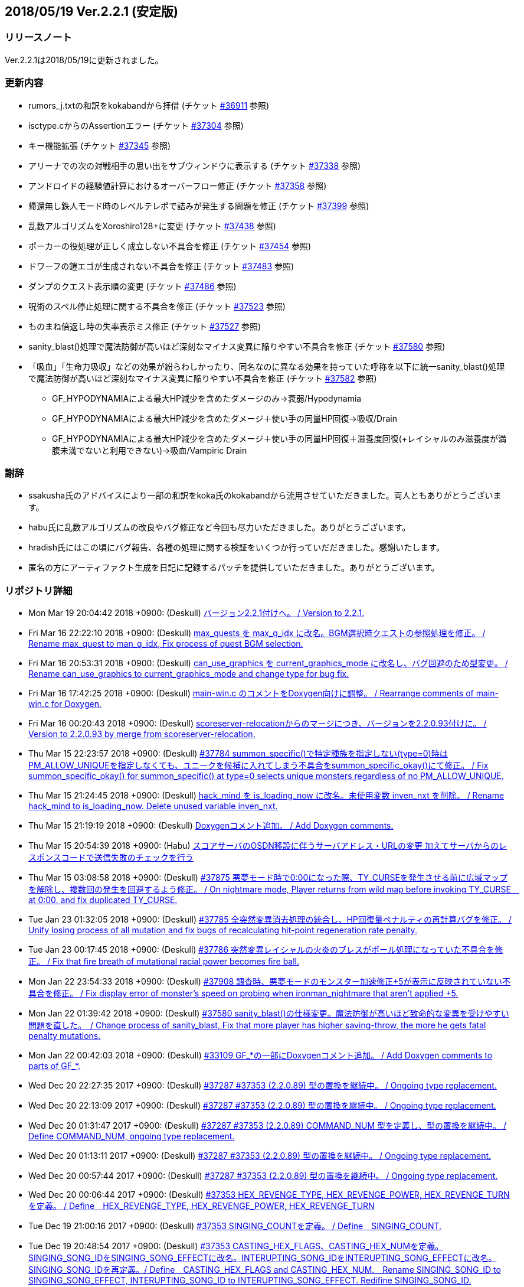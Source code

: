 :lang: ja
:doctype: article

## 2018/05/19 Ver.2.2.1 (安定版)

### リリースノート

Ver.2.2.1は2018/05/19に更新されました。

### 更新内容

* rumors_j.txtの和訳をkokabandから拝借 (チケット link:https://osdn.net/projects/hengband/ticket/36911[#36911] 参照)
* isctype.cからのAssertionエラー (チケット link:https://osdn.net/projects/hengband/ticket/37304[#37304] 参照)
* キー機能拡張 (チケット link:https://osdn.net/projects/hengband/ticket/37345[#37345] 参照)
* アリーナでの次の対戦相手の思い出をサブウィンドウに表示する (チケット link:https://osdn.net/projects/hengband/ticket/37338[#37338] 参照)
* アンドロイドの経験値計算におけるオーバーフロー修正 (チケット link:https://osdn.net/projects/hengband/ticket/37358[#37358] 参照)
* 帰還無し鉄人モード時のレベルテレポで詰みが発生する問題を修正 (チケット link:https://osdn.net/projects/hengband/ticket/37399[#37399] 参照)
* 乱数アルゴリズムをXoroshiro128+に変更 (チケット link:https://osdn.net/projects/hengband/ticket/37438[#37438] 参照)
* ポーカーの役処理が正しく成立しない不具合を修正 (チケット link:https://osdn.net/projects/hengband/ticket/37454[#37454] 参照)
* ドワーフの鎧エゴが生成されない不具合を修正 (チケット link:https://osdn.net/projects/hengband/ticket/37483[#37483] 参照)
* ダンプのクエスト表示順の変更 (チケット link:https://osdn.net/projects/hengband/ticket/37486[#37486] 参照)
* 呪術のスペル停止処理に関する不具合を修正 (チケット link:https://osdn.net/projects/hengband/ticket/37523[#37523] 参照)
* ものまね倍返し時の失率表示ミス修正 (チケット link:https://osdn.net/projects/hengband/ticket/37527[#37527] 参照)
* sanity_blast()処理で魔法防御が高いほど深刻なマイナス変異に陥りやすい不具合を修正 (チケット link:https://osdn.net/projects/hengband/ticket/37580[#37580] 参照)
* 「吸血」「生命力吸収」などの効果が紛らわしかったり、同名なのに異なる効果を持っていた呼称を以下に統一sanity_blast()処理で魔法防御が高いほど深刻なマイナス変異に陥りやすい不具合を修正 (チケット link:https://osdn.net/projects/hengband/ticket/37582[#37582] 参照)
** GF_HYPODYNAMIAによる最大HP減少を含めたダメージのみ→衰弱/Hypodynamia
** GF_HYPODYNAMIAによる最大HP減少を含めたダメージ＋使い手の同量HP回復→吸収/Drain
** GF_HYPODYNAMIAによる最大HP減少を含めたダメージ＋使い手の同量HP回復＋滋養度回復(+レイシャルのみ滋養度が満腹未満でないと利用できない)→吸血/Vampiric Drain


### 謝辞

* ssakusha氏のアドバイスにより一部の和訳をkoka氏のkokabandから流用させていただきました。両人ともありがとうございます。
* habu氏に乱数アルゴリズムの改良やバグ修正など今回も尽力いただきました。ありがとうございます。
* hradish氏にはこの頃にバグ報告、各種の処理に関する検証をいくつか行っていだだきました。感謝いたします。
* 匿名の方にアーティファクト生成を日記に記録するパッチを提供していただきました。ありがとうございます。


### リポジトリ詳細

* Mon Mar 19 20:04:42 2018 +0900: (Deskull) link:https://osdn.net/projects/hengband/scm/git/hengband/commits/5e4acf90005915536cb067b1dac85e1f7d04924a[バージョン2.2.1付けへ。 / Version to 2.2.1.]
* Fri Mar 16 22:22:10 2018 +0900: (Deskull) link:https://osdn.net/projects/hengband/scm/git/hengband/commits/3011c999c3d5a4c7761b8dd6f543cfb257f051f7[max_quests を max_q_idx に改名。BGM選択時クエストの参照処理を修正。 / Rename max_quest to man_q_idx, Fix process of quest BGM selection.]
* Fri Mar 16 20:53:31 2018 +0900: (Deskull) link:https://osdn.net/projects/hengband/scm/git/hengband/commits/35255c58065928127995c6c7972ef514cbebcb93[can_use_graphics を current_graphics_mode に改名し、バグ回避のため型変更。 / Rename can_use_graphics to current_graphics_mode and change type for bug fix.]
* Fri Mar 16 17:42:25 2018 +0900: (Deskull) link:https://osdn.net/projects/hengband/scm/git/hengband/commits/c0ec933dfe18095ff4d982b64ce519096d1ddc4e[main-win.c のコメントをDoxygen向けに調整。 / Rearrange comments of main-win.c for Doxygen.]
* Fri Mar 16 00:20:43 2018 +0900: (Deskull) link:https://osdn.net/projects/hengband/scm/git/hengband/commits/6b1dab014725569afe4336ede4df496a60a695e1[scoreserver-relocationからのマージにつき、バージョンを2.2.0.93付けに。 / Version to 2.2.0.93 by merge from scoreserver-relocation.]
* Thu Mar 15 22:23:57 2018 +0900: (Deskull) link:https://osdn.net/projects/hengband/scm/git/hengband/commits/f4593ca6290daeef52424cfdac79b54692387c60[#37784 summon_specific()で特定種族を指定しない(type=0)時はPM_ALLOW_UNIQUEを指定しなくても、ユニークを候補に入れてしまう不具合をsummon_specific_okay()にて修正。 / Fix summon_specific_okay() for summon_specific() at type=0 selects unique monsters regardless of no PM_ALLOW_UNIQUE.]
* Thu Mar 15 21:24:45 2018 +0900: (Deskull) link:https://osdn.net/projects/hengband/scm/git/hengband/commits/d7ed12d23bef47c44b0a5b791fbadfc857f9375f[hack_mind を is_loading_now に改名。未使用変数 inven_nxt を削除。 / Rename hack_mind to is_loading_now. Delete unused variable inven_nxt.]
* Thu Mar 15 21:19:19 2018 +0900: (Deskull) link:https://osdn.net/projects/hengband/scm/git/hengband/commits/29e4502e576dd887177c59fa6e0f172f2178b007[Doxygenコメント追加。 / Add Doxygen comments.]
* Thu Mar 15 20:54:39 2018 +0900: (Habu) link:https://osdn.net/projects/hengband/scm/git/hengband/commits/d670b7a27b55dfac6ddd426a4e8b27978d5c1364[スコアサーバのOSDN移設に伴うサーバアドレス・URLの変更 加えてサーバからのレスポンスコードで送信失敗のチェックを行う]
* Thu Mar 15 03:08:58 2018 +0900: (Deskull) link:https://osdn.net/projects/hengband/scm/git/hengband/commits/7c036bcf103816bf88a0ade40701b9716b5347b5[#37875 悪夢モード時で0:00になった際、TY_CURSEを発生させる前に広域マップを解除し、複数回の発生を回避するよう修正。 / On nightmare mode, Player returns from wild map before invoking TY_CURSE　at 0:00. and fix duplicated TY_CURSE.]
* Tue Jan 23 01:32:05 2018 +0900: (Deskull) link:https://osdn.net/projects/hengband/scm/git/hengband/commits/972d4bd3038b400b2115a2264101b6c1f74ea347[#37785 全突然変異消去処理の統合し、HP回復量ペナルティの再計算バグを修正。 / Unify losing process of all mutation and fix bugs of recalculating hit-point regeneration rate penalty.]
* Tue Jan 23 00:17:45 2018 +0900: (Deskull) link:https://osdn.net/projects/hengband/scm/git/hengband/commits/eed5a94f8269786a000ac015dbddb64bc221cec6[#37786 突然変異レイシャルの火炎のブレスがボール処理になっていた不具合を修正。 / Fix that fire breath of mutational racial power becomes fire ball.]
* Mon Jan 22 23:54:33 2018 +0900: (Deskull) link:https://osdn.net/projects/hengband/scm/git/hengband/commits/386489ce17b4a0f9e119af237d9c260467fa79fe[#37908 調査時、悪夢モードのモンスター加速修正+5が表示に反映されていない不具合を修正。 / Fix display error of monster's speed on probing when ironman_nightmare that  aren't applied +5.]
* Mon Jan 22 01:39:42 2018 +0900: (Deskull) link:https://osdn.net/projects/hengband/scm/git/hengband/commits/1befc1032a98c74dd648069e30c9657fde5aa79e[#37580 sanity_blast()の仕様変更。魔法防御が高いほど致命的な変異を受けやすい問題を直した。　/ Change process of sanity_blast, Fix that more player has higher saving-throw, the more he gets fatal penalty mutations.]
* Mon Jan 22 00:42:03 2018 +0900: (Deskull) link:https://osdn.net/projects/hengband/scm/git/hengband/commits/9d00f634dc158d0543a0c3447e7e1dea2b49a85b[#33109 GF_*の一部にDoxygenコメント追加。 / Add Doxygen comments to parts of GF_*.]
* Wed Dec 20 22:27:35 2017 +0900: (Deskull) link:https://osdn.net/projects/hengband/scm/git/hengband/commits/9e22dc72a9eb2b1c4f7968d7081d9177b7468334[#37287 #37353 (2.2.0.89) 型の置換を継続中。 / Ongoing type replacement.]
* Wed Dec 20 22:13:09 2017 +0900: (Deskull) link:https://osdn.net/projects/hengband/scm/git/hengband/commits/deb5325f20bd8572942cbcb6649daf09c5cb2e83[#37287 #37353 (2.2.0.89) 型の置換を継続中。 / Ongoing type replacement.]
* Wed Dec 20 01:31:47 2017 +0900: (Deskull) link:https://osdn.net/projects/hengband/scm/git/hengband/commits/e6fbdf18a8a11cd05c227c18fc3d01dc51bdc9a7[#37287 #37353 (2.2.0.89) COMMAND_NUM 型を定義し、型の置換を継続中。 / Define COMMAND_NUM, ongoing type replacement.]
* Wed Dec 20 01:13:11 2017 +0900: (Deskull) link:https://osdn.net/projects/hengband/scm/git/hengband/commits/b0171b875075e49fb76a97d5a54118ced6a0b4a9[#37287 #37353 (2.2.0.89) 型の置換を継続中。 / Ongoing type replacement.]
* Wed Dec 20 00:57:44 2017 +0900: (Deskull) link:https://osdn.net/projects/hengband/scm/git/hengband/commits/7f7438028fe0ef3de04219c971110e9629ef0f4b[#37287 #37353 (2.2.0.89) 型の置換を継続中。 / Ongoing type replacement.]
* Wed Dec 20 00:06:44 2017 +0900: (Deskull) link:https://osdn.net/projects/hengband/scm/git/hengband/commits/2b6de45a910e4944c6bdc117bbbc5a66911898e1[#37353 HEX_REVENGE_TYPE, HEX_REVENGE_POWER, HEX_REVENGE_TURN を定義。 / Define　HEX_REVENGE_TYPE, HEX_REVENGE_POWER, HEX_REVENGE_TURN]
* Tue Dec 19 21:00:16 2017 +0900: (Deskull) link:https://osdn.net/projects/hengband/scm/git/hengband/commits/f6f1b8f578139332edc085ba303df5c1f3f0652e[#37353 SINGING_COUNTを定義。 / Define　SINGING_COUNT.]
* Tue Dec 19 20:48:54 2017 +0900: (Deskull) link:https://osdn.net/projects/hengband/scm/git/hengband/commits/7c3e827173190cf9d75f3b4d7135af5c4c3017a1[#37353 CASTING_HEX_FLAGS、CASTING_HEX_NUMを定義。SINGING_SONG_IDをSINGING_SONG_EFFECTに改名。INTERUPTING_SONG_IDをINTERUPTING_SONG_EFFECTに改名。SINGING_SONG_IDを再定義。/ Define　CASTING_HEX_FLAGS and CASTING_HEX_NUM.　Rename SINGING_SONG_ID to SINGING_SONG_EFFECT, INTERUPTING_SONG_ID to INTERUPTING_SONG_EFFECT. Redifine SINGING_SONG_ID.]
* Tue Dec 19 20:03:28 2017 +0900: (Deskull) link:https://osdn.net/projects/hengband/scm/git/hengband/commits/47d74a92a2ddd225115d80bada589a295ca9811a[#37353 SINGING_SONG_IDとINTERUPTING_SONG_IDを定義。 / Define　SINGING_SONG_ID and INTERUPTING_SONG_ID.]
* Tue Dec 19 00:11:07 2017 +0900: (Deskull) link:https://osdn.net/projects/hengband/scm/git/hengband/commits/25cf88bc70d8d08b155f78cc152b247711d0757d[#37287 #37353 (2.2.0.89) 型の置換を継続し、コメントを追加。/ Ongoing type replacement and adding comments.]
* Wed Dec 13 01:22:57 2017 +0900: (Deskull) link:https://osdn.net/projects/hengband/scm/git/hengband/commits/27210e260270deb9a7a17602393b72bb2c96c137[#37287 #37353 (2.2.0.89) 型の置換を継続中。 / Ongoing type replacement.]
* Wed Dec 13 01:02:50 2017 +0900: (Deskull) link:https://osdn.net/projects/hengband/scm/git/hengband/commits/6cf96c6b1c3341ee94382b482f969b4b7f9d5858[#37287 #37353 (2.2.0.89) BACT_IDX, BACT_RESTRICT_IDX 型を定義し、型の置換を継続中。LNK4075を修正。 / Define BACT_IDX, BACT_RESTRICT_IDX ongoing type replacement.　Fix LNK4075.]
* Tue Dec 12 01:20:25 2017 +0900: (Deskull) link:https://osdn.net/projects/hengband/scm/git/hengband/commits/4a4f78a0fef498ee1f198821e3013ec3db579413[#37287 #37353 (2.2.0.89) 型の置換を継続中。 / Ongoing type replacement.]
* Tue Dec 12 00:59:44 2017 +0900: (Deskull) link:https://osdn.net/projects/hengband/scm/git/hengband/commits/e49fdd00cfb3b4eb0b77361e8bca23fc8e75aef4[#37287 #37353 (2.2.0.89) ESSENCE_IDX 型を定義し、型の置換を継続中。 / Define ESSENCE_IDX, ongoing type replacement.]
* Tue Dec 12 00:41:32 2017 +0900: (Deskull) link:https://osdn.net/projects/hengband/scm/git/hengband/commits/36881be66ca3223d4b0d464ec54a677e545360dc[#37287 #37353 (2.2.0.89) FEAT_SUBTYPE, FEAT_PRIORITY 型を定義し、型の置換を継続中。 / Define FEAT_SUBTYPE, FEAT_PRIORITY ongoing type replacement.]
* Mon Dec 11 22:35:16 2017 +0900: (Deskull) link:https://osdn.net/projects/hengband/scm/git/hengband/commits/1c750bbc037ebf3dfd1f1ff6f3f511530070c241[#37287 #37353 (2.2.0.89) PET_COMMAND_IDX, FF_FLAGS_IDX型を定義し、型の置換を継続中。 / Define PET_COMMAND_IDX, FF_FLAGS_IDX ongoing type replacement.]
* Mon Dec 11 22:18:26 2017 +0900: (Deskull) link:https://osdn.net/projects/hengband/scm/git/hengband/commits/9ddf2845194327602e262c4f6f249b5db773e3a0[#37287 #37353 (2.2.0.89) POSITION_IDX 型を定義し、型の置換を継続中。 / Define POSITION_IDX, ongoing type replacement.]
* Mon Dec 11 22:09:12 2017 +0900: (Deskull) link:https://osdn.net/projects/hengband/scm/git/hengband/commits/91b5cf26eb39a7dbec256f78a59a37a0a25a608a[#37287 #37353 (2.2.0.89) 型の置換を継続中。 / Ongoing type replacement.]
* Mon Dec 11 21:53:55 2017 +0900: (Deskull) link:https://osdn.net/projects/hengband/scm/git/hengband/commits/caf5330ec276a4feb0bac1368474cf04e4197ae1[#37353 (2.2.0.89) feat参照タグの文字列オフセット値を負値にしてmimic, destroyedなどの地形ID変数に無理やり押し込んでいた処理をSTR_OFFSET mimic_tag, destroyed_tagへ分離。　 Temporary offset value was separated to mimic_tag, destroyed_tag etc... from forced substitution to feat ID variables, example of mimic, destroyed.]
* Sun Dec 10 14:16:14 2017 +0900: (Deskull) link:https://osdn.net/projects/hengband/scm/git/hengband/commits/eecd7af78dab0f1291c89a67f4cdf3c10acff3e6[#37287 (2.2.0.89) C4774警告は抑止。型の置換を継続中。 / Suppress C4774 warning. Ongoing type replacement.]
* Sun Dec 10 13:57:32 2017 +0900: (Deskull) link:https://osdn.net/projects/hengband/scm/git/hengband/commits/e9c891aaa0e67f1032e4a966d29b57aa0dbdbc1c[#37287 #37353 (2.2.0.89) EGO_IDX, ACTIVATE_IDX型を定義し、型の置換を継続中。 / Define EGO_IDX, ACTIVATE_IDX ongoing type replacement.]
* Sun Dec 10 13:16:12 2017 +0900: (Deskull) link:https://osdn.net/projects/hengband/scm/git/hengband/commits/ecd6cbce6eb5930b854fcfe3c2b181fe298ecf25[#37287 #37353 (2.2.0.89) REAL_TIME 型を再定義し、型の置換を継続中。 / Re-define REAL_TIME, ongoing type replacement.]
* Sun Dec 10 12:23:17 2017 +0900: (Deskull) link:https://osdn.net/projects/hengband/scm/git/hengband/commits/acfedf5b4b5fac4863648d12c38bd5267bb7e5a3[#37287 #37353 (2.2.0.89) ACTION_IDX 型を定義し、型の置換を継続中。 / Define ACTION_IDX, ongoing type replacement.]
* Sat Dec 9 21:49:49 2017 +0900: (Deskull) link:https://osdn.net/projects/hengband/scm/git/hengband/commits/72c26b306e9a912fe13a4c1dd05f7bbe76051f29[#37287 #37353 (2.2.0.89) FLOOR_IDX 型を定義し、型の置換を継続中。 / Define FLOOR_IDX, ongoing type replacement.]
* Sat Dec 9 16:05:08 2017 +0900: (Deskull) link:https://osdn.net/projects/hengband/scm/git/hengband/commits/5da964d84b69c761e7226862f37946e74c42ebff[#37287 #37353 (2.2.0.89) ALIGNMENT 型を定義し、型の置換を継続中。 / Define ALIGNMENT, ongoing type replacement.]
* Sat Dec 9 15:47:16 2017 +0900: (Deskull) link:https://osdn.net/projects/hengband/scm/git/hengband/commits/a65ea453a9fa9683b714854af82ddfb9af4252bd[#37287 #37353 (2.2.0.89) ACTION_SKILL_POWER 型を定義し、型の置換を継続中。 / Define ACTION_SKILL_POWER, ongoing type replacement.]
* Sat Dec 9 15:30:04 2017 +0900: (Deskull) link:https://osdn.net/projects/hengband/scm/git/hengband/commits/a3d340bf1c7eb5203d3859e002954d9b2f440d6e[#37287 #37353 (2.2.0.89) 型の置換を継続中。 / Ongoing type replacement.]
* Fri Dec 8 08:40:54 2017 +0900: (Deskull) link:https://osdn.net/projects/hengband/scm/git/hengband/commits/7c7c2016442dd6c8f51530cc75774ac33fcd849c[#37287 #37353 (2.2.0.89) 型の置換を継続中。 / Ongoing type replacement.]
* Fri Dec 8 08:38:11 2017 +0900: (Deskull) link:https://osdn.net/projects/hengband/scm/git/hengband/commits/ea99261ab6a3c06ffb1069a45523ffe3a54eb076[#37287 (2.2.0.89) C4701警告に対応。 / Fix C4701 warning.]
* Fri Dec 8 08:32:02 2017 +0900: (Deskull) link:https://osdn.net/projects/hengband/scm/git/hengband/commits/bd9cd825fb0bc38c4370678b213b9c0a1f0f3ba0[#37287 #37353 (2.2.0.89) 型の置換を継続中。 / Ongoing type replacement.]
* Fri Dec 8 08:29:08 2017 +0900: (Deskull) link:https://osdn.net/projects/hengband/scm/git/hengband/commits/26694933288f76d3f8b4e72c66ab39806224868d[#37287 #37353 (2.2.0.89) mspell4.c内の型の置換を行った。 / Type replacement in mspell4.c.]
* Thu Dec 7 23:28:33 2017 +0900: (Deskull) link:https://osdn.net/projects/hengband/scm/git/hengband/commits/177c285f969be939d5588d0cc8f6d12aea6cba4c[#37287 #37353 (2.2.0.89) 型の置換を継続中。 / Ongoing type replacement.]
* Thu Dec 7 23:11:47 2017 +0900: (Deskull) link:https://osdn.net/projects/hengband/scm/git/hengband/commits/80bc4b172829f3293d928caf4de7d631ef27d1ce[#37287 #37353 (2.2.0.89) 型の置換を継続中。 / Ongoing type replacement.]
* Wed Dec 6 23:31:10 2017 +0900: (Deskull) link:https://osdn.net/projects/hengband/scm/git/hengband/commits/7f48e073528358f58b8f13bb3b35c8449bffc7cc[#37287 #37353 (2.2.0.89) CLASS_IDX 型を定義し、型の置換を継続中。 / Define CLASS_IDX, ongoing type replacement.]
* Tue Dec 5 22:48:54 2017 +0900: (Deskull) link:https://osdn.net/projects/hengband/scm/git/hengband/commits/cd7867abca6a8c3c497444cc3330890704d5ea66[#37287 (2.2.0.89) C4456警告に対応。 / Fix C4456 warning.]
* Tue Dec 5 22:32:08 2017 +0900: (Deskull) link:https://osdn.net/projects/hengband/scm/git/hengband/commits/58781f4ddf4b50cc7ce0e0b56e595648ece466c6[#37287 (2.2.0.89) C4706警告にエンバグを修正しつつ対応。 / Fix C4706 warning with correcting new bug.]
* Tue Dec 5 22:11:26 2017 +0900: (Deskull) link:https://osdn.net/projects/hengband/scm/git/hengband/commits/48efdf7de27ef76db90a5e9513cfefe831f4a9cd[#37287 #37353 (2.2.0.89) 型の置換を継続中。 / Ongoing type replacement.]
* Sun Dec 3 20:48:59 2017 +0900: (Deskull) link:https://osdn.net/projects/hengband/scm/git/hengband/commits/e0e00613a78f79488f8f5ec52bdf76beb8009114[#37353 (2.2.0.89) one_sustain()をartifact.cからobject2.cへ移動。 / Move one_sustain() from artifact.c to object2.c.]
* Sun Dec 3 20:31:20 2017 +0900: (Deskull) link:https://osdn.net/projects/hengband/scm/git/hengband/commits/d1ef8196a5e8cd316d1ffd9fd83195fc80d5a2ec[ #37353 (2.2.0.89) グローバル変数artifact_biasをobject_typeに組み込む。 / Global artifact_bias variable moved to object_type.]
* Sun Dec 3 19:52:02 2017 +0900: (Deskull) link:https://osdn.net/projects/hengband/scm/git/hengband/commits/b45bf8de13d8143bb61d598731ce770f8d7f6273[#37287 #37353 (2.2.0.89) コメント整理。 / Fix comments.]
* Sun Dec 3 13:35:36 2017 +0900: (Deskull) link:https://osdn.net/projects/hengband/scm/git/hengband/commits/30c42a7f64240800ee6fdb0d3c2380d864e2a96d[#37287 #37353 (2.2.0.89) 型の置換を継続中。プロジェクト外ヘッダファイルが起こしている警告を抑止。Doxygen設定ファイルのバージョン表記変更。 / Ongoing type replacement. suppress some warnings which cause on header files outer of Hengband projects. Change version description of doxyfile.]
* Sat Dec 2 23:38:02 2017 +0900: (Deskull) link:https://osdn.net/projects/hengband/scm/git/hengband/commits/8c4ca74cab86b6bcf55e278424110c1a28ca0931[#37287 #37353 (2.2.0.89) QUEST_TYPE, QUEST_STATUS型を定義し、型の置換を継続中。 / Define QUEST_TYPE, QUEST_STATUS ongoing type replacement.]
* Sat Dec 2 19:47:12 2017 +0900: (Deskull) link:https://osdn.net/projects/hengband/scm/git/hengband/commits/25b83c6445cbe3397da37b4ff4a0a680d466f7ac[#37287 #37353 (2.2.0.89) 型の置換を継続中。 / Ongoing type replacement.]
* Sat Dec 2 18:41:58 2017 +0900: (Deskull) link:https://osdn.net/projects/hengband/scm/git/hengband/commits/a55fcffc6673dd5b7a79f87233961be0f4533b83[#37287 #37353 (2.2.0.89) 型の置換を継続中。 / Ongoing type replacement.]
* Sat Dec 2 15:30:04 2017 +0900: (Deskull) link:https://osdn.net/projects/hengband/scm/git/hengband/commits/a5424dd69954292b712c61f76113caa43c73b370[#37287 #37353 (2.2.0.89) EFFECT_ID型を定義し、型の置換を継続中。 / Define EFFECT_ID ongoing type replacement.]
* Fri Nov 10 00:35:36 2017 +0900: (Deskull) link:https://osdn.net/projects/hengband/scm/git/hengband/commits/d3b9ed29505c3449e0019b3afbc0aac72c957561[#37287 #37353 (2.2.0.89) BLOW_METHOD, BLOW_EFFECT型を定義し、型の置換を継続中。 / Define BLOW_METHOD, BLOW_EFFECT ongoing type replacement.]
* Mon Nov 6 23:39:52 2017 +0900: (Deskull) link:https://osdn.net/projects/hengband/scm/git/hengband/commits/163aa7b7c2609526ed128c8970a7657b94875093[#37287 #37353 (2.2.0.89) REAL_TIME 型を定義し、型の置換を継続中。 / Define REAL_TIME, ongoing type replacement.]
* Sun Nov 5 10:45:21 2017 +0900: (Deskull) link:https://osdn.net/projects/hengband/scm/git/hengband/commits/b912b31bf9cedd4ecd88cac942738f882b257a1f[#37287 #37353 (2.2.0.89) 型の置換を継続中。sortのエンバグに対応。 / Ongoing type replacement. Fix new bugs of sorting.]
* Fri Nov 3 00:15:44 2017 +0900: (Deskull) link:https://osdn.net/projects/hengband/scm/git/hengband/commits/4a6d061a5fbd1b3d68d73d48d5afe4f201f8cef0[#37287 #37353 (2.2.0.89) 型の置換を継続中。 / Ongoing type replacement.]
* Thu Nov 2 23:13:38 2017 +0900: (Deskull) link:https://osdn.net/projects/hengband/scm/git/hengband/commits/2bc0e064cad97d5146c8e513d04cb762c498b524[#37287 #37353 (2.2.0.89) ROOM_IDX 型を定義し、型の置換を継続中。 / Define ROOM_IDX, ongoing type replacement.]
* Wed Nov 1 22:51:36 2017 +0900: (Deskull) link:https://osdn.net/projects/hengband/scm/git/hengband/commits/cbf4adb70f28d8e2e2ef476b9f7f624ad94ae58b[#37287 #37353 (2.2.0.89) MIMIC_RACE_IDX, PATRON_IDX型を定義し、型の置換を継続中。 / Define MIMIC_RACE_IDX, PATRON_IDX ongoing type replacement.]
* Fri Oct 27 17:43:26 2017 +0900: (Deskull) link:https://osdn.net/projects/hengband/scm/git/hengband/commits/a35b78aead53c7715f9b99128b17a622c5cfb8e8[#37287 #37353 (2.2.0.89) TERM_COLOR 型を定義し、型の置換を継続中。 / Define TERM_COLOR, ongoing type replacement.]
* Fri Oct 27 17:22:13 2017 +0900: (Deskull) link:https://osdn.net/projects/hengband/scm/git/hengband/commits/de793b36a3bdc2dcf08f14fa283b02e5867acc01[#37287 #37353 (2.2.0.89) MULTIPLY 型を定義し、型の置換を継続中。 / Define MULTIPLY, ongoing type replacement.]
* Fri Oct 27 17:09:12 2017 +0900: (Deskull) link:https://osdn.net/projects/hengband/scm/git/hengband/commits/7fc0978157c753917d0d63aa5b223bca43e811f8[#37287 #37353 (2.2.0.89) 型の置換を継続中。 / Ongoing type replacement.]
* Thu Oct 26 09:49:42 2017 +0900: (Deskull) link:https://osdn.net/projects/hengband/scm/git/hengband/commits/508deae6d28f9cc6757e9e41777b8040435bbcc6[#37287 #37353 (2.2.0.89) QUANTITY 型を定義し、型の置換を継続中。 / Define QUANTITY, ongoing type replacement.]
* Thu Oct 26 09:36:25 2017 +0900: (Deskull) link:https://osdn.net/projects/hengband/scm/git/hengband/commits/9d4b877c27a36774ae5256db6237264298837607[#37287 #37353 (2.2.0.89) 型の置換を継続中。 / Ongoing type replacement.]
* Thu Oct 26 09:30:04 2017 +0900: (Deskull) link:https://osdn.net/projects/hengband/scm/git/hengband/commits/7358da8a134c7f9911e69e1ec6162e51aed82ed0[#37287 #37353 (2.2.0.89) 型の置換を継続中。 / Ongoing type replacement.]
* Thu Oct 26 09:18:57 2017 +0900: (Deskull) link:https://osdn.net/projects/hengband/scm/git/hengband/commits/924ccf7dec90442b9f1dc29743203792b11fdd3d[#37287 #37353 (2.2.0.89) KIND_OBJECT_IDX型とMONSTER_NUMBER型を定義し、型の置換を継続中。 / KIND_OBJECT_IDX and MONSTER_NUMBER type, ongoing type replacement.]
* Thu Oct 26 09:00:06 2017 +0900: (Deskull) link:https://osdn.net/projects/hengband/scm/git/hengband/commits/8b7c8ce9ae5ca28066ab5055f120006a1d53f57a[#37287 #37353 (2.2.0.89) 型の置換を継続中。 / Ongoing type replacement.]
* Thu Oct 26 08:36:53 2017 +0900: (Deskull) link:https://osdn.net/projects/hengband/scm/git/hengband/commits/6d340e461d95ac600bdf07d8e3d5ac1196298837[#37287 #37353 (2.2.0.89) 型の置換を継続中。 / Ongoing type replacement.]
* Wed Oct 25 23:44:42 2017 +0900: (Deskull) link:https://osdn.net/projects/hengband/scm/git/hengband/commits/ba75f79b8f5b97001f755ea29a31d1b1111d1c30[#37287 #37353 (2.2.0.89) 型の置換を継続中。 / Ongoing type replacement.]
* Thu Oct 19 21:45:54 2017 +0900: (Deskull) link:https://osdn.net/projects/hengband/scm/git/hengband/commits/0ab66085b181d0d4169985827efe930306a461a1[#37287 #37353 (2.2.0.89) 型の置換を継続中。 / Ongoing type replacement.]
* Tue Oct 17 23:23:45 2017 +0900: (Deskull) link:https://osdn.net/projects/hengband/scm/git/hengband/commits/ce135fa63c3eb78d8c8bac6a6bc61e1e8f2d0f0b[#37287 #37353 (2.2.0.89) FEAT_POWER 型を定義し、型の置換を継続中。 / Define FEAT_POWER, ongoing type replacement.]
* Sun Oct 15 22:00:09 2017 +0900: (Deskull) link:https://osdn.net/projects/hengband/scm/git/hengband/commits/68872c332294a5d3fd8c89b8c1814023059380c2[#37287 #37353 (2.2.0.89) 型の置換を継続中。 / Ongoing type replacement.]
* Sun Oct 15 21:46:28 2017 +0900: (Deskull) link:https://osdn.net/projects/hengband/scm/git/hengband/commits/4d064e2e99a78cea8bed8feafb346c82b2bb9bb3[#37287 #37353 (2.2.0.89) 型の置換を継続中。 / Ongoing type replacement.]
* Fri Oct 13 21:41:53 2017 +0900: (Deskull) link:https://osdn.net/projects/hengband/scm/git/hengband/commits/459fb2be8e178e7acb910cb282c00e609436dedf[#37287 #37353 (2.2.0.89) 型の置換を継続中。 / Ongoing type replacement.]
* Fri Oct 13 21:18:34 2017 +0900: (Deskull) link:https://osdn.net/projects/hengband/scm/git/hengband/commits/f5310c158052385a30b6ff366642891e0070473f[#37287 #37353 (2.2.0.89) 型の置換を継続中。 / Ongoing type replacement.]
* Wed Oct 11 23:59:21 2017 +0900: (Deskull) link:https://osdn.net/projects/hengband/scm/git/hengband/commits/2f8c4a80ee42295363173626ba5d5bffef4c8e4d[#37287 #37353 (2.2.0.89) FEED 型を定義し、型の置換を継続中。 / Define FEED, ongoing type replacement.]
* Wed Oct 11 18:38:50 2017 +0900: (Deskull) link:https://osdn.net/projects/hengband/scm/git/hengband/commits/1a951f06c1cc5e74b37f2f84e9e2b1be250ab903[#37287 #37353 (2.2.0.89) 型の置換を継続中。 / Ongoing type replacement.]
* Wed Oct 11 18:03:21 2017 +0900: (Deskull) link:https://osdn.net/projects/hengband/scm/git/hengband/commits/4c97fb2ec6ded2b036de7bd53c0047caf962d3e7[#37287 #37353 (2.2.0.89) 型の置換を継続中。 / Ongoing type replacement.]
* Wed Oct 11 14:04:04 2017 +0900: (Deskull) link:https://osdn.net/projects/hengband/scm/git/hengband/commits/dcb367ded40b41695af4ebab2eff9833f4879a22[#37287 #37353 (2.2.0.89) OBJECT_IDX 型を定義し、型の置換を継続中。 / Define OBJECT_IDX, ongoing type replacement.]
* Wed Oct 11 10:14:26 2017 +0900: (Deskull) link:https://osdn.net/projects/hengband/scm/git/hengband/commits/134d37538501ac90178117a58deb160cf79c8976[#37287 #37353 (2.2.0.89) 型の置換を継続中。 / Ongoing type replacement.]
* Tue Oct 10 19:43:53 2017 +0900: (Deskull) link:https://osdn.net/projects/hengband/scm/git/hengband/commits/b6464d9d4c4fb9d3712a6b3927ef5ac7afb5eb0f[#37287 #37353 (2.2.0.89) INVENTORY_IDX 型を定義し、型の置換を継続中。 / Define INVENTORY_IDX, ongoing type replacement.]
* Mon Oct 9 21:38:12 2017 +0900: (Deskull) link:https://osdn.net/projects/hengband/scm/git/hengband/commits/d54680d1dd60fe15788689cbc8cab53ba2b574ad[#37287 #37353 (2.2.0.89) 型の置換を継続中。 / Ongoing type replacement.]
* Sun Oct 8 00:41:47 2017 +0900: (Deskull) link:https://osdn.net/projects/hengband/scm/git/hengband/commits/327976bbfb742cf0551ce1b1892d3b59c0a0f9da[#37287 #37353 (2.2.0.89) 型の置換を継続中。 / Ongoing type replacement.]
* Sun Oct 8 00:36:24 2017 +0900: (Deskull) link:https://osdn.net/projects/hengband/scm/git/hengband/commits/d97d322173fd04b88990359f9adf13f09863aee6[#37287 #37353 (2.2.0.89) QUEST_IDX 型を定義し、型の置換を継続中。 / Define QUEST_IDX, ongoing type replacement.]
* Sun Oct 8 00:23:35 2017 +0900: (Deskull) link:https://osdn.net/projects/hengband/scm/git/hengband/commits/69ca7281984d1de572b64c818458af03b720cc48[#37287 #37353 (2.2.0.89) ARTIFACT_IDX型とVIRTUES_IDX型を定義し、型の置換を継続中。 / Define ARTIFACT_IDX and VIRTUES_IDX type, ongoing type replacement.]
* Sat Oct 7 23:52:49 2017 +0900: (Deskull) link:https://osdn.net/projects/hengband/scm/git/hengband/commits/3720b090721fa31d56022c3f99465563d55aae3c[#37287 #37353 (2.2.0.89) P_PTR_KI 型を定義し、型の置換を継続中。 / Define P_PTR_KI, ongoing type replacement.]
* Sat Oct 7 18:47:34 2017 +0900: (Deskull) link:https://osdn.net/projects/hengband/scm/git/hengband/commits/63d4fa9f5751be5804489f63c1b0d450eaff1c49[#37287 #37353 (2.2.0.89) REALM_IDX 型を定義し、型の置換を継続中。 / Define REALM_IDX, ongoing type replacement.]
* Fri Oct 6 22:30:56 2017 +0900: (Deskull) link:https://osdn.net/projects/hengband/scm/git/hengband/commits/3d10f227c3d510acb845ef677b9b4fddc2d8879a[#37287 #37353 (2.2.0.89) 型の置換を継続中。 / Ongoing type replacement.]
* Thu Oct 5 23:49:57 2017 +0900: (Deskull) link:https://osdn.net/projects/hengband/scm/git/hengband/commits/faa8e20f6764edd8419ab3b4abbbb3c24e6a65da[#37287 #37353 (2.2.0.89) DUNGEON_IDX 型を定義し、型の置換を継続中。 / Define DUNGEON_IDX, ongoing type replacement.]
* Thu Oct 5 01:13:35 2017 +0900: (Deskull) link:https://osdn.net/projects/hengband/scm/git/hengband/commits/21e8e256948302a798fb67eaaa0d7adf956d6369[#37287 #37353 (2.2.0.89) MONSTER_IDX 型を定義し、型の置換を継続中。 / Define MONSTER_IDX, ongoing type replacement.]
* Thu Oct 5 01:07:17 2017 +0900: (Deskull) link:https://osdn.net/projects/hengband/scm/git/hengband/commits/e9b92e93f62dcc0ef755a03e1af88ada42c6f878[#37287 #37353 (2.2.0.89) MONRACE_IDX 型を定義し、型の置換を継続中。 / Define MONRACE_IDX, ongoing type replacement.]
* Thu Oct 5 01:00:28 2017 +0900: (Deskull) link:https://osdn.net/projects/hengband/scm/git/hengband/commits/8ec3abb04421be0e9969137ec420d28d2d65076d[#37287 #37353 (2.2.0.89) FEATURE_IDX型を定義し、型の置換を継続中。 / Define FEATURE_IDX, ongoing type replacement.]
* Thu Oct 5 00:51:24 2017 +0900: (Deskull) link:https://osdn.net/projects/hengband/scm/git/hengband/commits/fcf670bc2ea0bedbc0fa3ad3a45ea52076f08860[#37287 #37353 (2.2.0.89) 型の置換を継続中。 / Ongoing type replacement.]
* Thu Oct 5 00:03:51 2017 +0900: (Deskull) link:https://osdn.net/projects/hengband/scm/git/hengband/commits/8a5635ee4e19381cd1d20f4b42643e29625c2220[#37287 #37353 (2.2.0.89) 型の置換を継続中。 / Ongoing type replacement.]
* Wed Oct 4 00:04:13 2017 +0900: (Deskull) link:https://osdn.net/projects/hengband/scm/git/hengband/commits/6b0cc7451ba3a68c84f686da70e1ac8d9f6b5402[#37287 #37353 (2.2.0.89) 型の置換を継続中。 / Ongoing type replacement.]
* Tue Oct 3 23:46:33 2017 +0900: (Deskull) link:https://osdn.net/projects/hengband/scm/git/hengband/commits/c3daf1d0afb17e463193c6ada076f1062b81ffe5[#37287 #37353 (2.2.0.89) SPEED型とENERGY型を定義し、型の置換を継続中。 / Define SPEED and ENERGY type, ongoing type replacement.]
* Tue Oct 3 23:10:50 2017 +0900: (Deskull) link:https://osdn.net/projects/hengband/scm/git/hengband/commits/7f082d4d1bc8b1548d9dbba96a1d5e4ac46dfaa2[(2.2.0.92) hradish氏の報告より、錬気術師の衝破のパワー表記のミスを修正。 / Fix power display of ForceTrainer's Shock Wave by hradish's report.]
* Tue Oct 3 21:42:55 2017 +0900: (Deskull) link:https://osdn.net/projects/hengband/scm/git/hengband/commits/df8c3bce46b4a0a765cbcc45be90a578fe2f666d[#37287 #37353 (2.2.0.89) 型の置換を継続中。 / Ongoing type replacement.]
* Tue Oct 3 21:22:06 2017 +0900: (Deskull) link:https://osdn.net/projects/hengband/scm/git/hengband/commits/eae7eb9bbf15c84434084f6fc15f3d6ddfe32d22[#37287 #37353 (2.2.0.89) 型の置換を継続中。 / Ongoing type replacement.]
* Tue Oct 3 00:08:08 2017 +0900: (Deskull) link:https://osdn.net/projects/hengband/scm/git/hengband/commits/c977f623a98b70d1a50fa673b9882c930825e1d7[#37287 #37353 (2.2.0.89) COMMAND_ARG型を定義し、型の置換を継続中。 / Define COMMAND_ARG, ongoing type replacement.]
* Mon Oct 2 23:50:13 2017 +0900: (Deskull) link:https://osdn.net/projects/hengband/scm/git/hengband/commits/2b77f99e7670bc1e77b469654650f80ce346f15a[#37287 #37353 (2.2.0.89) MAGIC_NUM1型とMAGIC_NUM2型を定義し、型の置換を継続中。 / Define MAGIC_NUM1 and MAGIC_NUM2, ongoing type replacement.]
* Mon Oct 2 19:53:56 2017 +0900: (Deskull) link:https://osdn.net/projects/hengband/scm/git/hengband/commits/c9320bd10bcb4ebd2784efb1cf5f371862127845[#37287 #37353 (2.2.0.89) 型の置換を継続中。 / Ongoing type replacement.]
* Mon Oct 2 12:55:59 2017 +0900: (Deskull) link:https://osdn.net/projects/hengband/scm/git/hengband/commits/9b710ce43de84ce8fa77d82d1bd7c85177bfe82d[#37287 #37353 (2.2.0.89) 型の置換を継続中。 / Ongoing type replacement.]
* Mon Oct 2 09:31:30 2017 +0900: (Deskull) link:https://osdn.net/projects/hengband/scm/git/hengband/commits/f7edd8b9879170775b62913edf547462b275c7cd[#37287 #37353 (2.2.0.89) BIT_FLAGS型を定義し、型の置換を継続中。 / Define BIT_FLAGS, ongoing type replacement.]
* Mon Oct 2 09:18:31 2017 +0900: (Deskull) link:https://osdn.net/projects/hengband/scm/git/hengband/commits/57203347efd776d1633d945f2c35269135c94c9f[#37287 #37353 (2.2.0.89) TERM_POSITION, SYMBOL_COLOR, SYMBOL_CODE, COMMAND_CODE 型を定義し、型の置換を継続中。 / Define TERM_POSITION, SYMBOL_COLOR, SYMBOL_CODE and COMMAND_CODE, ongoing type replacement.]
* Sun Oct 1 20:50:42 2017 +0900: (Deskull) link:https://osdn.net/projects/hengband/scm/git/hengband/commits/3cf98860f0f54723d2b2472eaef5b21a13ba895d[#37287 #37353 (2.2.0.89) 型の置換を継続中。 / Ongoing type replacement.]
* Sun Oct 1 20:33:58 2017 +0900: (Deskull) link:https://osdn.net/projects/hengband/scm/git/hengband/commits/50cb96556693005e66c513689ebd3186868ca941[#37287 #37353 (2.2.0.89) 型の置換を継続中。 / Ongoing type replacement.]
* Sat Sep 30 17:44:26 2017 +0900: (Deskull) link:https://osdn.net/projects/hengband/scm/git/hengband/commits/21721fe40860eac5f292c6586dc38427062f04fa[#37287 #37353 (2.2.0.89) 型の置換を継続中。 / Ongoing type replacement.]
* Sat Sep 30 17:32:23 2017 +0900: (Deskull) link:https://osdn.net/projects/hengband/scm/git/hengband/commits/819e90a6a18b4ef95f59066cb339428c9be1902b[#37287 #37353 (2.2.0.89) 型の置換を継続中。 / Ongoing type replacement.]
* Sat Sep 30 01:11:45 2017 +0900: (Deskull) link:https://osdn.net/projects/hengband/scm/git/hengband/commits/02fa2d4d5b18043413ca40b02b7c6c799fc3698e[#37287 #37353 (2.2.0.89) 型の置換を継続中。 / Ongoing type replacement.]
* Sat Sep 30 00:55:49 2017 +0900: (Deskull) link:https://osdn.net/projects/hengband/scm/git/hengband/commits/e4cbc9060fb121bf99cdc5ea4b2f1f6289c3ead7[#37287 #37353 (2.2.0.89) 型の置換を継続中。 / Ongoing type replacement.]
* Sat Sep 30 00:45:29 2017 +0900: (Deskull) link:https://osdn.net/projects/hengband/scm/git/hengband/commits/fd17df7e15ec6acb826abe53cf5f3b7d55d3f123[#37287 #37353 (2.2.0.89) BIT_FLAGS型を定義し、型の置換を継続中。 / Define BIT_FLAGS, ongoing type replacement.]
* Sat Sep 30 00:29:02 2017 +0900: (Deskull) link:https://osdn.net/projects/hengband/scm/git/hengband/commits/7f7264ab2922fd7fe7107b7871b7d02f86f71a69[#37287 #37353 (2.2.0.89) EXP型を定義し、型の置換を継続中。 / Define EXP, ongoing type replacement.]
* Sat Sep 30 00:09:18 2017 +0900: (Deskull) link:https://osdn.net/projects/hengband/scm/git/hengband/commits/ed3d272c5cfcac5a45a04d7e6d0a3d689873f686[#37287 #37353 (2.2.0.89) 型の置換を継続中。 / Ongoing type replacement.]
* Thu Sep 28 21:58:08 2017 +0900: (Deskull) link:https://osdn.net/projects/hengband/scm/git/hengband/commits/6683e43446dc2af5b31805afc36b7e2a226e3046[#37287 #37353 (2.2.0.89) 型の置換を継続中。 / Ongoing type replacement.]
* Thu Sep 28 21:07:10 2017 +0900: (Deskull) link:https://osdn.net/projects/hengband/scm/git/hengband/commits/d07b8c42d33f71313ac6f1dba3a1da825fb8abc9[#37287 #37353 (2.2.0.89) 型の置換を継続中。 / Ongoing type replacement.]
* Wed Sep 27 21:02:52 2017 +0900: (Deskull) link:https://osdn.net/projects/hengband/scm/git/hengband/commits/2af0ff70885774e4f939ae9c2495b6fb7eebf19b[#37287 #37353 (2.2.0.89) 型の置換を継続中。 / Ongoing type replacement.]
* Wed Sep 27 20:40:19 2017 +0900: (Deskull) link:https://osdn.net/projects/hengband/scm/git/hengband/commits/02fb1575ee2d70e5e4114bf19c65b1efcb7fded4[#37287 #37353 (2.2.0.89) ITEM_NUMBERをs32bに再定義、型の置換を継続中。 / Redefine ITEM_NUMBER to s32b, ongoing type replacement.]
* Wed Sep 27 20:32:50 2017 +0900: (Deskull) link:https://osdn.net/projects/hengband/scm/git/hengband/commits/0d04cbe43ee9723aa0e02ed50f60ff03e67e200c[#37287 #37353 (2.2.0.89) 型の置換を継続中。 / Ongoing type replacement.]
* Tue Sep 26 21:51:44 2017 +0900: (Deskull) link:https://osdn.net/projects/hengband/scm/git/hengband/commits/e1aade6bcd6b3e7f287504c6de05090403560056[#37287 #37353 (2.2.0.89) エンバグ修正。 / Fix en-bug.]
* Tue Sep 26 21:38:55 2017 +0900: (Deskull) link:https://osdn.net/projects/hengband/scm/git/hengband/commits/5c3012a92aa28045cab28d0c08c832b3ed15c0aa[#37287 #37353 (2.2.0.89) 型の置換を継続中。 / Ongoing type replacement.]
* Tue Sep 26 21:24:40 2017 +0900: (Deskull) link:https://osdn.net/projects/hengband/scm/git/hengband/commits/e59783ffe4225a4cdbb3b006005bc621c3135b5f[#37287 #37353 (2.2.0.89) 型の置換を継続中。 / Ongoing type replacement.]
* Tue Sep 26 18:44:13 2017 +0900: (Deskull) link:https://osdn.net/projects/hengband/scm/git/hengband/commits/e60acc778fcffacc3774f976716f75695c600fa0[#37287 #37353 (2.2.0.89) 型の置換を継続中。 / Ongoing type replacement.]
* Tue Sep 26 15:18:39 2017 +0900: (Deskull) link:https://osdn.net/projects/hengband/scm/git/hengband/commits/55152c4da35a59498d59e8be2fdd60ea8150b79a[#37287 #37353 (2.2.0.89) 型の置換を継続中。 / Ongoing type replacement.]
* Mon Sep 25 01:10:30 2017 +0900: (Deskull) link:https://osdn.net/projects/hengband/scm/git/hengband/commits/cbc5894cbeb11a481986e3804d8297dee7cb6182[#37287 #37353 (2.2.0.89) 型の置換を継続中。 / Ongoing type replacement.]
* Sun Sep 24 21:39:46 2017 +0900: (Deskull) link:https://osdn.net/projects/hengband/scm/git/hengband/commits/bcb6c4163e1861ce638110ab868218551f3e4ee7[#37287 #37353 (2.2.0.89) DEPTHをs32bに再定義、型の置換を継続中。 / Redefine DEPTH to s32b, ongoing type replacement.]
* Sun Sep 24 20:50:33 2017 +0900: (Deskull) link:https://osdn.net/projects/hengband/scm/git/hengband/commits/03a4ea002c9f90cf5e09e5a73dc92f3b04268a77[#37287 #37353 (2.2.0.89) 型の置換を継続中。 / Ongoing type replacement.]
* Sun Sep 24 13:55:04 2017 +0900: (Deskull) link:https://osdn.net/projects/hengband/scm/git/hengband/commits/4387f4808613dc23acbd7ca790dbde1b636c271b[#37287 #37353 (2.2.0.89) RARITY,DEPTH型を定義し、型の置換を継続中。 / Define RARITY and DEPTH, ongoing type replacement.]
* Sun Sep 24 12:00:28 2017 +0900: (Deskull) link:https://osdn.net/projects/hengband/scm/git/hengband/commits/7284d0d5bbe24ed4b1e126d1689944b3da9f3849[#37287 #37353 (2.2.0.89) HIT_POINTをs32bに再定義、型の置換を継続中。 / Redefine HIT_POINT to s32b, ongoing type replacement.]
* Sun Sep 24 11:39:13 2017 +0900: (Deskull) link:https://osdn.net/projects/hengband/scm/git/hengband/commits/ec2aa9f9454fff8a10522328999a2964715975a7[#37287 #37353 (2.2.0.89) 型の置換を継続中。 / Ongoing type replacement.]
* Sun Sep 24 10:52:06 2017 +0900: (Deskull) link:https://osdn.net/projects/hengband/scm/git/hengband/commits/186aa173988063b0d3130812c5228931ad3cd646[#37287 #37353 (2.2.0.89) 型の置換を継続中。ソースファイル整形、 / Ongoing type replacement. Reformat a source file.]
* Sun Sep 24 10:30:20 2017 +0900: (Deskull) link:https://osdn.net/projects/hengband/scm/git/hengband/commits/4f3eb1c7901128daf5e73ff2fd3091a2b95826cc[#37287 #37353 (2.2.0.89) 型の置換を継続中。 / Ongoing type replacement.]
* Sun Sep 24 09:59:22 2017 +0900: (Deskull) link:https://osdn.net/projects/hengband/scm/git/hengband/commits/3ab5a64d34f508ec9cc282dbbdd203e9ff2cc07b[#37287 #37353 (2.2.0.89) 型の置換を継続中。 / Ongoing type replacement.]
* Sun Sep 24 08:19:39 2017 +0900: (Deskull) link:https://osdn.net/projects/hengband/scm/git/hengband/commits/00c6d24679113c3f334800c4e6be70670d781187[#37287 #37353 (2.2.0.89) DICE_NUMBER,DICE_SID型を定義し、POSITIONをs32bに再定義、型の置換を継続中。 / Define typedef DICE_NUMBER and DICE_SID, redefine POSITION to s32b, ongoing type replacement.]
* Sat Sep 23 15:58:19 2017 +0900: (Deskull) link:https://osdn.net/projects/hengband/scm/git/hengband/commits/deac8120d23c7d04d095035a6815a72977639d83[#37287 #37353 (2.2.0.89) 新しい型定義を全大文字化。 / New typedef change to full-large letter.]
* Sat Sep 23 13:27:01 2017 +0900: (Deskull) link:https://osdn.net/projects/hengband/scm/git/hengband/commits/19e2a58ee69b2789d2c4000209095f3130d9b387[#37287 #37353 (2.2.0.89) 型の置換を継続中。 / Ongoing type replacement.]
* Sat Sep 23 12:25:34 2017 +0900: (Deskull) link:https://osdn.net/projects/hengband/scm/git/hengband/commits/5b334b15e106dda49d5b201d13483dca76ef76a7[#37287 #37353 (2.2.0.89) str_offset型を定義し、型の置換を継続中。 / Define typedef str_offset, ongoing type replacement.]
* Sat Sep 23 10:05:58 2017 +0900: (Deskull) link:https://osdn.net/projects/hengband/scm/git/hengband/commits/ae3f48dc3fef113b22affc20aea6ce91ac809679[#37287 #37353 (2.2.0.89) count_dt() の型を置換 / replace　argument types of count_dt().]
* Sat Sep 23 09:59:52 2017 +0900: (Deskull) link:https://osdn.net/projects/hengband/scm/git/hengband/commits/5674586506cc78cf1cbc3cccbcc78ac866936dd1[#37287 #37353 (2.2.0.89) 型の置換を継続中。 / Ongoing type replacement.]
* Thu Sep 21 22:04:26 2017 +0900: (Deskull) link:https://osdn.net/projects/hengband/scm/git/hengband/commits/a7035935aa833f37793ce5f861e61ed3b38d6661[#37287 #37353 (2.2.0.89) 型の置換を継続中。 / Ongoing type replacement.]
* Thu Sep 21 00:23:06 2017 +0900: (Deskull) link:https://osdn.net/projects/hengband/scm/git/hengband/commits/8b27fa07d315c6b9ec79421a27b0eceb082d5ab4[#37523 (2.2.0.91) stop_hex_spell_all()で呪術を停止した時メッセージが表示されない不具合を修正。 / Fix not print message to stop hex spell by stop_hex_spell_all().]
* Wed Sep 20 23:58:54 2017 +0900: (Deskull) link:https://osdn.net/projects/hengband/scm/git/hengband/commits/661e1c6af883aa750f35fa84fef8eae5c8d47895[Merge branch 'master' of git.sourceforge.jp:/gitroot/hengband/hengband]
* Wed Sep 20 23:58:26 2017 +0900: (Deskull) link:https://osdn.net/projects/hengband/scm/git/hengband/commits/5e34b086bd0b5537f137b4263ef053ad41ba3136[#37527 (2.2.0.90) ものまね師倍返し時の失率表示ミスを修正。 / Fix display of fail rate on Double Revenge of Imitator.]
* Wed Sep 20 01:59:16 2017 +0900: (Deskull) link:https://osdn.net/projects/hengband/scm/git/hengband/commits/8c1a95510c03a7dab763274007b5f665f109d66a[#37287 #37353 (2.2.0.89) object_type_value、object_subtype_value、parameter_value型を定義し、型の置換を継続中。 / Define typedef object_type_value, object_subtype_value and parameter_value, ongoing type replacement.]
* Wed Sep 20 00:32:51 2017 +0900: (Deskull) link:https://osdn.net/projects/hengband/scm/git/hengband/commits/2f2c2eeec67587164e1281470aab80754a272ee4[#37287 #37353 (2.2.0.89) sub_exp型を定義し、型の置換を継続中。 / Define typedef sub_exp, ongoing type replacement.]
* Tue Sep 19 13:01:46 2017 +0900: (Deskull) link:https://osdn.net/projects/hengband/scm/git/hengband/commits/3535f51489c8dcba90e6ed065240af6bd75131b2[#37287 #37353 (2.2.0.89) direction型を定義し、型の置換を継続中。 / Define typedef direction, ongoing type replacement.]
* Tue Sep 19 01:42:56 2017 +0900: (Deskull) link:https://osdn.net/projects/hengband/scm/git/hengband/commits/45a4bd342a311325a9cf5a8e4353cce126906560[#37287 #37353 (2.2.0.89) player_level型を定義し、型の置換を継続中。 / Define typedef player_level, ongoing type replacement.]
* Tue Sep 19 01:22:20 2017 +0900: (Deskull) link:https://osdn.net/projects/hengband/scm/git/hengband/commits/7240682da6b9ffa6d4823bdd38071374999e1e4e[#37287 #37353 (2.2.0.89) 型の置換を継続中。 / Ongoing type replacement.]
* Tue Sep 19 00:42:11 2017 +0900: (Deskull) link:https://osdn.net/projects/hengband/scm/git/hengband/commits/e716051f1abee030f8b06dc5adf5247e6402b608[#37287 #37353 (2.2.0.89) character_idx型とdiscount_rate型を定義し、型の置換を継続中。 / Define typedef character_idx and discount_rate, ongoing type replacement.]
* Tue Sep 19 00:21:44 2017 +0900: (Deskull) link:https://osdn.net/projects/hengband/scm/git/hengband/commits/49d9555545fcff0ee45373291e9ceda98cf45d4a[ #37287 #37353 (2.2.0.89) armour_class型とtime_effect型を定義し、型の置換を継続中。 / Define typedef armour_class and time_effect, Ongoing type replacement.]
* Mon Sep 18 23:45:47 2017 +0900: (Deskull) link:https://osdn.net/projects/hengband/scm/git/hengband/commits/a4546bafbc255423156baa7def5be59a23477d30[#37287 #37353 (2.2.0.89) item_number型とaction_energy型を定義し、型の置換を継続中。 / Define typedef item_number and action_energy, Ongoing type replacement.]
* Sun Sep 17 23:37:59 2017 +0900: (Deskull) link:https://osdn.net/projects/hengband/scm/git/hengband/commits/6c62993f1c0bd68e4115af2c2b42bbbf9b4c677c[#37287 #37353 (2.2.0.89) idx型とhit_prob型を定義し、型の置換を継続中。 / Define typedef idx and hit_prob, Ongoing type replacement.]
* Sun Sep 17 21:44:39 2017 +0900: (Habu) link:https://osdn.net/projects/hengband/scm/git/hengband/commits/efc142f5457acea2f3a823af0b6a42b851072f31[Merge branch 'quest-sort-by-level']
* Sun Sep 17 21:07:35 2017 +0900: (Deskull) link:https://osdn.net/projects/hengband/scm/git/hengband/commits/c283e5534e364c7174b63f8975f0bf2fa2120800[#37287 #37353 (2.2.0.89) 警告修正も兼ねてtypedefの見直し開始 / Start to review typedefs serve as fixing warnings.]
* Sat Sep 16 23:28:12 2017 +0900: (Deskull) link:https://osdn.net/projects/hengband/scm/git/hengband/commits/1ddc560b4fc734d82f444b80d493ecedf55cff98[#37287 (2.2.0.89) avater.c, birth.c 中のVCコンパイラ警告を修正。 / Fix warnings of VC compiler in avater.c, birth.c.]
* Sat Sep 16 17:14:06 2017 +0900: (Deskull) link:https://osdn.net/projects/hengband/scm/git/hengband/commits/22a1243ecc7b41b1fb2c2b10d74f6f981d293d9a[#37287 (2.2.0.89) artifact.c, autopick.c 中のVCコンパイラ警告を修正。 / Fix warnings of VC compiler in artifact.c, autopick.c.]
* Sat Sep 16 00:10:19 2017 +0900: (Deskull) link:https://osdn.net/projects/hengband/scm/git/hengband/commits/01f6df865ac4ab8d39f26dd80e7665c68377a7c2[#37287 (2.2.0.89) xtra1.c 中のVCコンパイラ警告を修正。 / Fix warnings of VC compiler in xtra1.c.]
* Wed Sep 13 23:33:41 2017 +0900: (Deskull) link:https://osdn.net/projects/hengband/scm/git/hengband/commits/9314ad911a52014ac349166f8a194865ff6fc528[#37287 (2.2.0.89) rooms.c　中のVCコンパイラ警告を修正。 / Fix warnings of VC compiler in rooms.c.]
* Tue Sep 12 21:59:35 2017 +0900: (Deskull) link:https://osdn.net/projects/hengband/scm/git/hengband/commits/673dbe2e6cde390a89f74f01b25d36aa14158bce[#37287 (2.2.0.88) z-form.c　中のC4774警告についてはエンバグ起こしていたので差し戻し。 / Revert fix about C4774　warning in z-form.c.]
* Tue Sep 12 21:41:18 2017 +0900: (Deskull) link:https://osdn.net/projects/hengband/scm/git/hengband/commits/141b95346462d722bdeaaeee16533f3039b02f7d[前回は(2.2.0.86)のミス。 #37287 (2.2.0.87) wizard1.c, wizard2.c　中のVCコンパイラ警告を修正。 / Fix warnings of VC compiler in wizard1.c and wizard2.c.]
* Tue Sep 12 21:25:20 2017 +0900: (Deskull) link:https://osdn.net/projects/hengband/scm/git/hengband/commits/71f3e243bb13fef0aeb2037b2a371a99a710317a[#37287 (2.2.0.85) z-term.c, z-rand.c, z-form.c　中のVCコンパイラ警告を修正。C4710は抑制。 / Fix warnings of VC compiler in z-term.c, z-rand.c and z-form.c. Suppress C4710.]
* Mon Sep 11 23:28:40 2017 +0900: (Deskull) link:https://osdn.net/projects/hengband/scm/git/hengband/commits/41286d3022f0d1fdeb48d11f8609d0b0566a1f47[#37287 (2.2.0.85) wild.c　中のVCコンパイラ警告を修正。 / Fix warnings of VC compiler in wild.c.]
* Mon Sep 11 23:14:28 2017 +0900: (Deskull) link:https://osdn.net/projects/hengband/scm/git/hengband/commits/753b32eff75ffbde86169f35cb63c7c5b39329dc[Merge branch 'master' of git.sourceforge.jp:/gitroot/hengband/hengband]
* Mon Sep 11 23:13:39 2017 +0900: (Deskull) link:https://osdn.net/projects/hengband/scm/git/hengband/commits/ad4da748fb13138531ea4360301795cd61cc4adc[#37287 (2.2.0.84) externs.h　中の警告を修正。 / Fix warnings of externs.h.]
* Sun Sep 10 11:01:10 2017 +0900: (Habu) link:https://osdn.net/projects/hengband/scm/git/hengband/commits/f51c7e78278a6951e2bcb65fcd54525b07648aca[クエスト達成時のプレイ時間が同じ場合、クエストレベルでソートする]
* Sun Sep 10 10:54:01 2017 +0900: (Habu) link:https://osdn.net/projects/hengband/scm/git/hengband/commits/6e671ae669aa5c19443f83761ec8c38e18340757[Visual Studio 用の .gitignore 更新]
* Fri Sep 8 22:35:45 2017 +0900: (Deskull) link:https://osdn.net/projects/hengband/scm/git/hengband/commits/c3cb0895f7f484477e7206df820821c97fc4db1e[#37449 (2.2.0.83) msg_print()の致命的なエンバグ修正。 / Fix fatal bugs of msg_print().]
* Thu Sep 7 23:05:14 2017 +0900: (Deskull) link:https://osdn.net/projects/hengband/scm/git/hengband/commits/08dd11137feb0c07352ba95ddbf6086e134cf363[#37449 (2.2.0.82) msg_print()のエンバグを起こすおそれのある修正を差し戻し。 / Revert a fix of msg_print() against en-bug.]
* Thu Sep 7 22:30:42 2017 +0900: (Deskull) link:https://osdn.net/projects/hengband/scm/git/hengband/commits/9f2822101d205b421bbe4eba70ec0b669dfc10f9[(2.2.0.81) hradishさんの報告より、do_spell.c中の魔法威力ダイスの指定ミスを修正。 / Fix dice error of magic power in do-spell.c by report of hradish.]
* Tue Sep 5 20:53:32 2017 +0900: (Deskull) link:https://osdn.net/projects/hengband/scm/git/hengband/commits/b04d0c43c6496cb11674c88c91540f329bfa7e7d[(2.2.0.80) hradishさんの報告より、wild_magic()中switch文のbreak漏れを修正。 / Fix break-less switch in wild_magic() by report of hradish.]
* Sat Sep 2 13:30:48 2017 +0900: (Deskull) link:https://osdn.net/projects/hengband/scm/git/hengband/commits/d0c5f087f71d711003b997aaa5524ac31c590abb[#37449 (2.2.0.79) メッセージにターン数を表示する、cheat_turn オプションを実装。 / Implement cheat_turn option that print turn number always.]
* Sat Sep 2 12:24:36 2017 +0900: (Deskull) link:https://osdn.net/projects/hengband/scm/git/hengband/commits/ebfbaad4f4807ff1cd8cdb2a8516948c882e4ac6[#37449 (2.2.0.78) 2.2.0.75より前のセーブファイルを読み込む処理と、ロード時のセーブデータバージョン表示を修正。 / Fix loading save data less than 2.2.0.75 and display of save data version on loading.]
* Sat Sep 2 10:19:57 2017 +0900: (Deskull) link:https://osdn.net/projects/hengband/scm/git/hengband/commits/779c8212a34ab78ba65e0b6ffcf3f5e8fd5052db[#37449 (2.2.0.77) ランダムアーティファクト弱体化時のウィザードログを整理 / Rearrange wizard logs of weakening on random artifact generation.]
* Sat Sep 2 01:19:12 2017 +0900: (Deskull) link:https://osdn.net/projects/hengband/scm/git/hengband/commits/a26d8eb688fd81eebb6fbac7d6bb7b243281830d[#37482 (2.2.0.76) 折れ剣修復の際にダイスブーストが余計にかかっていた不具合を修正。 / Fix dice boost more than enough on repairing broken weapon.]
* Sat Sep 2 01:10:59 2017 +0900: (Deskull) link:https://osdn.net/projects/hengband/scm/git/hengband/commits/54ed7e57e4c3f8bb8f4a6b577f4f2c752af6c9fd[#37449 (2.2.0.75) ゲームメッセージのログ拡張に伴って発生したセーブデータのトラブルを修正。 / Fix trouble of savedata by expanding log message size.]
* Sat Sep 2 00:37:38 2017 +0900: (Deskull) link:https://osdn.net/projects/hengband/scm/git/hengband/commits/bdb9c4f1131b7d20ca1055d53e92b6288f28df6d[#37483 (2.2.0.74) ドワーフの金属鎧エゴが生成されない不具合を修正。 / Fix a bug that dwarven hard armor was not generated.]
* Sat Sep 2 00:18:12 2017 +0900: (Deskull) link:https://osdn.net/projects/hengband/scm/git/hengband/commits/b88c10e712177e5e04ab4b9167d732ebfa728c28[Merge branch 'master' of git.sourceforge.jp:/gitroot/hengband/hengband]
* Sat Sep 2 00:17:01 2017 +0900: (Deskull) link:https://osdn.net/projects/hengband/scm/git/hengband/commits/0328afcbc479ca0cce99e01e119cbafcc1f042c9[#37359 (2.2.0.73) artifact.c 中の重大な警告とバグを修正。 / Fix warning and bugs in artifact.c.]
* Sat Sep 2 00:01:30 2017 +0900: (Deskull) link:https://osdn.net/projects/hengband/scm/git/hengband/commits/2e74db525ee28d7b386c40bbe897174e3ff0a155[#37359 (2.2.0.72) ランダムアーティファクトの弱いESP付与にドラゴンとユニーク感知が加わっていなかった不具合を修正。 / Fix that weak ESP doesn't contain dragon and unique esp on generating of random artifact.]
* Fri Sep 1 23:59:19 2017 +0900: (Habu) link:https://osdn.net/projects/hengband/scm/git/hengband/commits/f0195c4416327f63ee22856f025ecf6920cc9370[Merge branch 'xoroshiro128plus']
* Thu Aug 31 22:04:59 2017 +0900: (Deskull) link:https://osdn.net/projects/hengband/scm/git/hengband/commits/25e63bd65f997eeec3c00c195937d7eebd1c36a0[ #37449 (2.2.0.71) cheat_diary_output の機能を「詳細な情報を日記に出力する」から「ウィザードログを日記に出力する」に再実装。 / Reimplement function of cheat_diary_output from 'Output detailed infotmation to diary' to 'Output detailed infotmation to diary'.]
* Thu Aug 31 21:58:47 2017 +0900: (Deskull) link:https://osdn.net/projects/hengband/scm/git/hengband/commits/9377c9ed43310fb598a975004daf48c43e16319b[#37449 (2.2.0.70) cheat_peekで人形と死体の生成ウィザードログを出力する処理を削除。 / Delete process that generation wizard log of figures and corpses by cheat_peek.]
* Wed Aug 30 23:41:17 2017 +0900: (Deskull) link:https://osdn.net/projects/hengband/scm/git/hengband/commits/029019560d73fc82341ab2020a3f5d30e1e8e5a7[#37449 (2.2.0.69) モンスターダメージ処理のWizardログを整形。 / Rearrange wizard logs of damage process to monster.]
* Tue Aug 29 23:48:14 2017 +0900: (Deskull) link:https://osdn.net/projects/hengband/scm/git/hengband/commits/a393fd115755a3f320a1d512f743c6fcfa539146[ #37449 (2.2.0.68) generate.c内のWizardログの整理。 / Rearrange wizard logs in generate.c.]
* Mon Aug 28 23:57:46 2017 +0900: (Deskull) link:https://osdn.net/projects/hengband/scm/git/hengband/commits/c37174b4aebf3c72822507a8be4fdc48be9d6825[#37449 (2.2.0.67) object_mention()関数の呼び出し位置をさらにmake_object()内に移した。 / Move object_mention() in make_object().]
* Mon Aug 28 23:45:29 2017 +0900: (Deskull) link:https://osdn.net/projects/hengband/scm/git/hengband/commits/4d5eed2ab3dfdb3de3c794259f8d2d12d7d7f9a4[#37449 (2.2.0.65) object_mention()関数の呼び出し位置整理。 / Rearrange call position of object_mention()]
* Mon Aug 28 23:32:06 2017 +0900: (Deskull) link:https://osdn.net/projects/hengband/scm/git/hengband/commits/1000895903b3c6ca8642662658b9771749673e5c[#37449 (2.2.0.65) ウィザードモード時のモンスターとアイテムの生成情報を整理。 / Rearrange generation info of monster and item on wizard mode.]
* Sun Aug 27 19:39:04 2017 +0900: (Deskull) link:https://osdn.net/projects/hengband/scm/git/hengband/commits/97d0a0ea8eaa15b2195df6300693f32568941753[#37449 (2.2.0.64) 過去のゲームメッセージ保存容量を20倍に拡大 / Memory of game message becomes 20 times.]
* Sun Aug 27 16:37:48 2017 +0900: (Deskull) link:https://osdn.net/projects/hengband/scm/git/hengband/commits/dc9095418a1021d34f2d7cb7949b1d151a427124[#37449 (2.2.0.63) 過去のゲームメッセージ処理にDoxygenコメント追加とリファクタリング。 / Add Doxygen comments and refactor to prev game message processes.]
* Sun Aug 27 15:39:01 2017 +0900: (Deskull) link:https://osdn.net/projects/hengband/scm/git/hengband/commits/cfa7efabc5c5fb13f5dc88267a86ab84c0de7015[#37449 (2.2.0.62) rooms.cとstreams.cのデバッグメッセージを整理。 / Refactor debug messages of rooms.c and streams.c.]
* Sun Aug 27 14:44:07 2017 +0900: (Deskull) link:https://osdn.net/projects/hengband/scm/git/hengband/commits/181b7a9603da4a5d2f2138f814d812dbd301e211[Merge branch 'master' of git.sourceforge.jp:/gitroot/hengband/hengband]
* Sun Aug 27 14:43:53 2017 +0900: (Deskull) link:https://osdn.net/projects/hengband/scm/git/hengband/commits/9c3c968b80a45e85b2182dbfdcf03d75ad98d5f5[ #37449 (2.2.0.61) msg_format_wizard()とmsg_print_wizard()にチートオプション判定を織り込む。 / Integrate evaluation of cheat option to msg_format_wizard() and msg_print_wizard().]
* Sun Aug 27 14:21:16 2017 +0900: (Deskull) link:https://osdn.net/projects/hengband/scm/git/hengband/commits/c18792abbc90b3e08e0b1aae6513b477ec21e0bf[ #37449 (2.2.0.61) msg_format_wizard()にチートオプション判定を織り込む。 / Integrate evaluation of cheat option to msg_print_wizard().]
* Sat Aug 26 21:43:39 2017 +0900: (Deskull) link:https://osdn.net/projects/hengband/scm/git/hengband/commits/c0ce30c1cef9c5b2dd9bd1b1bdde3edfed0c57dd[#37449　(2.2.0.60) ウィザードモードメッセージにチートオプション毎の接頭部を追加。 / Add pre-code wizard mode massage by cheat option type.]
* Sat Aug 26 21:24:10 2017 +0900: (Deskull) link:https://osdn.net/projects/hengband/scm/git/hengband/commits/21a99f4fb7960fa84d960e54dd46e4d5d7ee10a0[ #37449　(2.2.0.59)　ウィザードモード専用メッセージ出力関数を実装。 / Implement message function for only wizard mode.]
* Sat Aug 26 20:55:41 2017 +0900: (Deskull) link:https://osdn.net/projects/hengband/scm/git/hengband/commits/53b5ecf4bd1162cb3d0e0b36c6c444dcfc1887ac[ #37449　(2.2.0.58) ウィザードモードのアイテム/モンスターメッセージを整理。 / Rearrange item/monster messages on wizard mode.]
* Sat Aug 26 19:16:25 2017 +0900: (Deskull) link:https://osdn.net/projects/hengband/scm/git/hengband/commits/ffd75565615f95ade0077a5ed53fb784ea289bde[#37449　(2.2.0.57) デバッグモードの武器情報出力を整理、デバッグ。 / Rearrange and fix generation info of weapon on debug mode.]
* Sat Aug 26 17:11:12 2017 +0900: (Deskull) link:https://osdn.net/projects/hengband/scm/git/hengband/commits/38c85cfa4d8e887c6e53001418d3d921f9aace64[#37449 (2.2.0.56) 日記にWIZ/ARTIFACT_INFO出力を実装。 / Implement diary to WIZ/ARTIFACT_INFO.]
* Sat Aug 26 15:56:27 2017 +0900: (Deskull) link:https://osdn.net/projects/hengband/scm/git/hengband/commits/4a018c8742346956cad6dc5d3338ffa7051416b9[#37370 Pandoc用のWEB公開向けHTMLテンプレートを追加。 / Add HTML template for web page by Pandoc.]
* Sat Aug 26 12:00:40 2017 +0900: (Deskull) link:https://osdn.net/projects/hengband/scm/git/hengband/commits/fa551b6cadec0564c9a9db501a8baff9cc4e44ca[#37370 2.2.0までの更新履歴マークダウンソースを分割。 / Separate markdown source of update history from 0.0.0 to 2.2.0.]
* Sat Aug 26 00:50:01 2017 +0900: (Deskull) link:https://osdn.net/projects/hengband/scm/git/hengband/commits/a3ad5f4f69371e699b16556e65bb44d334bdffdd[#37287 (2.2.0.55)  C4255対策にis_already_running()をstaticにした上で、関数プロトタイプを追加。 / Change is_already_running() to static function and add function prototype against C4255.]
* Sat Aug 26 00:33:25 2017 +0900: (Deskull) link:https://osdn.net/projects/hengband/scm/git/hengband/commits/562dce5aa7fdc83a4a99d49a5fece5a6c71fb197[#37345 (2.2.0.54) [l\]ook(Roguelikeキーモード時[x\])を[*\]と同じく押しっ放しで対象候補の次を選べるように実装。 / Implement feature that [l\]ook command can select next target by same [l\] key same as [*\] command.]
* Thu Aug 24 23:01:06 2017 +0900: (Deskull) link:https://osdn.net/projects/hengband/scm/git/hengband/commits/cc46d29361b19e088e7cce230cbf4e3ca507922c[* #37454 (2.2.0.53) カジノのポーカーでまだ一部ストレート判定が怪しかったり余計だったものを修正。 / Fix a bug of straight judge again in poker of casino.]
* Thu Aug 24 00:47:28 2017 +0900: (Deskull) link:https://osdn.net/projects/hengband/scm/git/hengband/commits/442aaf07eda8238555c88a5396b8d302552a5eef[#37449　(2.2.0.52) 詐欺オプションに「詳細な情報を日記に出力する」を追加。(オプション上のみ) / Add cheat option "Output detailed infotmation to diary." (Only option flag)]
* Thu Aug 24 00:17:35 2017 +0900: (Deskull) link:https://osdn.net/projects/hengband/scm/git/hengband/commits/c9804cee9be73b405070b86d940683619beecf00[#37454 (2.2.0.51) カジノのポーカーで一部のファイブカードをファイブエースとして扱う不具合を修正。 / Fix a bug that parts of five cards were treated ad five aces in poker of casino.]
* Thu Aug 24 00:05:32 2017 +0900: (Deskull) link:https://osdn.net/projects/hengband/scm/git/hengband/commits/8f2f8a072981f464c12832255bdd800756583030[#37454 (2.2.0.50) カジノのポーカーが10-J-Q-K-Aのストレートのみを認めない不具合を修正。 / Fix a bug to deny only straight by 10-J-Q-K-A in poker of casino.]
* Tue Aug 22 22:26:44 2017 +0900: (Deskull) link:https://osdn.net/projects/hengband/scm/git/hengband/commits/5f8b01ba55f52a087f18fed70f1ae3c24f0a1316[ #37359 (2.2.0.49)追加したランダム・アーティファクト調整処理の処理の内、明らかに問題と指摘された部分を修正。 / Fix bugs dice boost suspension of generating random artifact which　was pointed out.]
* Tue Aug 22 00:01:37 2017 +0900: (Deskull) link:https://osdn.net/projects/hengband/scm/git/hengband/commits/74da0edd6c14950ada69af5bb1378ed7b504e677[Merge branch 'master' of git.sourceforge.jp:/gitroot/hengband/hengband]
* Tue Aug 22 00:01:15 2017 +0900: (Deskull) link:https://osdn.net/projects/hengband/scm/git/hengband/commits/04eb611277312f8e9747b607d22643c660ac1392[#37359 (2.2.0.48) ランダム・アーティファクトの＊スレイ＊による生成強化とそれに伴う対邪などの極端な汎用最終ダメージの抑止を追加。(pekiman氏による) / Boost generation power of random artifact by KILL_* flag and suppress extreme versatile damage by kill evil flag and so on.(by pekiman)]
* Mon Aug 21 23:59:30 2017 +0900: (Deskull) link:https://osdn.net/projects/hengband/scm/git/hengband/commits/c2d15619afdebcb768674f09db52f24a907e3a77[#37359 (2.2.0.48) ランダム・アーティファクトの＊スレイ＊による生成強化とそれに伴う対邪などの極端な汎用最終ダメージの抑止を追加。 / Boost generation power of random artifact by KILL_* flag and suppress extreme versatile damage by kill evil flag and so on.]
* Sat Aug 19 22:06:41 2017 +0900: (Deskull) link:https://osdn.net/projects/hengband/scm/git/hengband/commits/7cc1b0f3cde860088e8447e5ebad2b1f35c8e662[#37370 Pandoc向けのtexヘッダを追加してみる。 / Try to add tex header for Pandoc.]
* Sat Aug 12 23:32:26 2017 +0900: (Deskull) link:https://osdn.net/projects/hengband/scm/git/hengband/commits/8a87f82f57fbb69e6e63f1c91f756318019f12cf[#37370 2.0.0までの更新履歴を、マークダウン記法でまとめ直した。 / Rewrite update note to 2.0.0 to markdown.]
* Wed Jul 26 00:27:54 2017 +0900: (Habu) link:https://osdn.net/projects/hengband/scm/git/hengband/commits/37914826914741b0a391907e8d60bd79d7501bbd[RNGをXoroshiro128+に変更]
* Mon Jul 24 00:23:24 2017 +0900: (Deskull) link:https://osdn.net/projects/hengband/scm/git/hengband/commits/99b8af2463b5a700099feefa998ce456fa5d7072[#37399 (2.2.0.47) 旧バージョンのバグにより、帰還無しオプションで鉄獄以外のダンジョンに入り込んでいる場合、強制的に地上に飛ばす処理を実装。 / Implement forced jump when player is in illegal dungeon on ironman_downward mode for bugs of old version.]
* Sun Jul 23 23:43:42 2017 +0900: (Deskull) link:https://osdn.net/projects/hengband/scm/git/hengband/commits/4bd0126a8ef508f5fd93d24a815fa9e22262e54b[#37399 (2.2.0.46) ironman_downward(帰還無し)の時、地上でレベルテレポを行った場合、recall_dungeonの値を問わず鉄獄に飛ぶよう修正 / If ironman_downward is true and when player invokes level teleport, player go to Angband independently of recall_dungeon's value.]
* Sun Jul 23 07:10:49 2017 +0900: (Habu) link:https://osdn.net/projects/hengband/scm/git/hengband/commits/c49aee6b5863deb17f6b71da491e79ad78045e36[Merge branch 'vs-isctype-assert-fix']
* Sun Jul 23 07:08:48 2017 +0900: (Habu) link:https://osdn.net/projects/hengband/scm/git/hengband/commits/3b1899ce55766a2dd8495ab8a820bab95a10eab9[(2.2.0.45) Bump version.]
* Sun Jul 23 07:06:01 2017 +0900: (Habu) link:https://osdn.net/projects/hengband/scm/git/hengband/commits/08e32aa1fe1367a0d384034650d7997fe2e4ab08[gccの警告によりsprintfをstrcpyに変更]
* Sun Jul 23 07:02:40 2017 +0900: (Habu) link:https://osdn.net/projects/hengband/scm/git/hengband/commits/8d6dca412f6cea1fcaf2190df63800640026fb49[isprintに渡す時にunsinged charにキャストすることでisctype.cのアサーションを回避]
* Sun Jul 23 06:40:54 2017 +0900: (Habu) link:https://osdn.net/projects/hengband/scm/git/hengband/commits/25d7f1d5f6db4c40752668ddf3187acae6491327[Revert "(2.2.0.8) #37304 デバッグスポイラー出力時のisctype.cでのAssertionによるランタイムエラーを対策。 / Fix runtime error in output of debug spoiler by isctype.c assertion."]
* Sun Jul 23 06:18:47 2017 +0900: (Habu) link:https://osdn.net/projects/hengband/scm/git/hengband/commits/beb36860b9e6a8bfdc84799d5718f801b111e44d[(2.2.0.44) if文のブレースつけ忘れ修正]
* Sat Jul 22 21:34:42 2017 +0900: (Deskull) link:https://osdn.net/projects/hengband/scm/git/hengband/commits/5d5657737ee92bddf0543a6ba14963bf4ffc5e83[(2.2.0.43) ビルド警告対策も兼ねて、インターネット・エクスプローダの召喚数をモンスターレベルに依存するよう変化。(ブル=ゲイツの召喚数は変わらず) / Summoning number of Summon IE depends on monster level of summoner.]
* Sat Jul 22 21:15:48 2017 +0900: (Deskull) link:https://osdn.net/projects/hengband/scm/git/hengband/commits/fe2167184011ea1c12d1eef56135bbe5053776b1[警告レベルをWallに引き上げ、C4820は抑止 / Up warning level to all, but disable C4820.]
* Fri Jul 21 12:46:49 2017 +0900: (Deskull) link:https://osdn.net/projects/hengband/scm/git/hengband/commits/c679d31a125e92f33017d72cfb516ac0b8f4f41b[#33109 (2.2.0.42) Doxygenコメントの誤字修正＆追記 / Fix and add Doxygen comments.]
* Fri Jul 21 12:27:48 2017 +0900: (Deskull) link:https://osdn.net/projects/hengband/scm/git/hengband/commits/34854c466a834108e812c46cbef85d394fc46dd8[(2.2.0.41) コメントの閉じ忘れ修正。 / Fix forgetting close of comment bracket.]
* Thu Jul 20 23:34:47 2017 +0900: (Deskull) link:https://osdn.net/projects/hengband/scm/git/hengband/commits/c9ae69fc940e86829baed7a9bcb5a54f03f1fb2e[#37287 (2.2.0.40) cmd1.c内のC4457警告に対応。 / Deal C4457 warning in cmd1.c.]
* Thu Jul 20 23:30:31 2017 +0900: (Deskull) link:https://osdn.net/projects/hengband/scm/git/hengband/commits/bdc8d7c33b9f835ddc040673c6fac706d367b6bf[#37287 (2.2.0.39) cmd1.c内のC4457警告に対応。 / Deal C4457 warning in cmd1.c.]
* Wed Jul 19 23:46:37 2017 +0900: (Deskull) link:https://osdn.net/projects/hengband/scm/git/hengband/commits/7d07bdf1b112f35ebf3691e09cd2e2fa2bda4c2a[#37346 (2.2.0.38) monfear_j.txtの誤字修正。 / Fix typo of monfear_j.txt.]
* Wed Jul 19 00:01:56 2017 +0900: (Deskull) link:https://osdn.net/projects/hengband/scm/git/hengband/commits/21d3d004ad50de7e886ac801ed454490037857a3[#37368 (2.2.0.37) 「小規模な街/荒野なし」時の仙術の塔に「全てのアイテムを再充填」コマンドを追加。 / Add command "Recharge all items"　to Tower of Sorcery in the Town on lite_town mode.]
* Tue Jul 18 23:40:51 2017 +0900: (Deskull) link:https://osdn.net/projects/hengband/scm/git/hengband/commits/d25c6de50da256f8670a6728a9993a5f9b2bbf64[#37358 (2.2.0.36) 極端に価値の高いアイテム時に発生するcalc_android_exp()内のオーバーフローを修正。 / Fix overflow in calc_android_exp() when player equips extreme value item.]
* Mon Jul 17 22:11:46 2017 +0900: (Deskull) link:https://osdn.net/projects/hengband/scm/git/hengband/commits/1ab049ca61417e4a79d4daf86b57d6a7774fd4d0[#37346 (2.2.0.35) monfear_j.txtの未訳部分を#ぐりっどばぐ内で意見交換しながら八割がた対応(pekiman氏、Xstamper氏、Yunano氏、その他ぐりっどばぐ住人に謝辞) / Add translation in monfear_j.txt on #ぐりっどばぐ (Thanks to pekiman, Xstamper, Yunano and gridbugs.)]
* Mon Jul 17 21:22:43 2017 +0900: (Deskull) link:https://osdn.net/projects/hengband/scm/git/hengband/commits/96da58808dce5159113cd7214526007115ee7360[#37285 (2.2.0.34) 新モンスター、さまようもの追加。 / Add a monster, wandering one.]
* Mon Jul 17 00:04:32 2017 +0900: (Deskull) link:https://osdn.net/projects/hengband/scm/git/hengband/commits/32838e337dd387e48039b85154bcb5b4e38ab98c[#37287 (2.2.0.33) 突然変異で生えた部位による、ダメージダイスの数と面が逆に入力されていた不具合を修正 / Fix error of damage roll process by mutation body.]
* Sat Jul 15 20:59:41 2017 +0900: (Deskull) link:https://osdn.net/projects/hengband/scm/git/hengband/commits/f754f67526d91dcb88f01c541e9b7973b45188a9[#37324 (2.2.0.32) コーウィン籠手調整。 / Adjust Gauntlets of Corwin.]
* Sat Jul 15 00:05:15 2017 +0900: (Deskull) link:https://osdn.net/projects/hengband/scm/git/hengband/commits/939418d9a43d91aa18aa07af2aa8dd3f31591242[Merge branch 'master' of git.sourceforge.jp:/gitroot/hengband/hengband]
* Sat Jul 15 00:03:36 2017 +0900: (Deskull) link:https://osdn.net/projects/hengband/scm/git/hengband/commits/b630509cbff60bc3040ca2b2d1c38395d077b534[#37287 (2.2.0.31) do-spell.c内のC4457警告に対応。 / Deal C4457 warning in do-spell.c.]
* Fri Jul 14 23:58:13 2017 +0900: (Deskull) link:https://osdn.net/projects/hengband/scm/git/hengband/commits/9625dd05676cd56a91b715b73288f4139cd8a6bc[#37287 (2.2.0.31) do-spell.c内のC4457警告に対応。 / Deal C4457 warning in do-spell.c.]
* Fri Jul 14 01:48:06 2017 +0900: (Deskull) link:https://osdn.net/projects/hengband/scm/git/hengband/commits/cf391d444f43b311832a1cc981f63abbb6bb741d[#37324 (2.2.0.30) アーティファクト2件(理邪の件)調整。 / Adjust two artifacts for FORCE + SLAY/KILL_EVIL.]
* Thu Jul 13 20:05:40 2017 +0900: (Deskull) link:https://osdn.net/projects/hengband/scm/git/hengband/commits/c36f7ce473013f66e1b4cf81f5051389e22cccf6[#37324 (2.2.0.29) 自動スポイラー出力ファイルの拡張子を.spoから.txtに変更。 / Change extension of auto spoiler file from .spo to .txt.]
* Thu Jul 13 19:57:30 2017 +0900: (Deskull) link:https://osdn.net/projects/hengband/scm/git/hengband/commits/188c10b7dbb06a2056389287c0bee57fca88cbaf[#37324 (2.2.0.28) obj-desc.spo の出力内容に、にアイテム生成chance値を追加。 / Add chance values to info of obj-desc.spo.]
* Wed Jul 12 21:49:49 2017 +0900: (Deskull) link:https://osdn.net/projects/hengband/scm/git/hengband/commits/f24b00b58ccf48929d15d66b3626e684969db92b[Merge branch 'master' of git.sourceforge.jp:/gitroot/hengband/hengband]
* Wed Jul 12 21:47:37 2017 +0900: (Deskull) link:https://osdn.net/projects/hengband/scm/git/hengband/commits/97c5ab05356596ff02830914c31bd3e3103f0716[#37324 (2.2.0.27) アーティファクト1種追加。 / Add a artifact.]
* Wed Jul 12 21:41:08 2017 +0900: (Deskull) link:https://osdn.net/projects/hengband/scm/git/hengband/commits/d7a79e548a5dc4b8afa07f41f381174bec4d0c5a[#37324 (2.2.0.27) アーティファクト1種追加。 / Add a artifact.]
* Wed Jul 12 20:31:51 2017 +0900: (Deskull) link:https://osdn.net/projects/hengband/scm/git/hengband/commits/633430aeaae545b7180382c6602b7bafba9f99b5[#37353 (2.2.0.26) Rename place_monster_okay() to place_monster_can_escort().]
* Tue Jul 11 23:28:38 2017 +0900: (Deskull) link:https://osdn.net/projects/hengband/scm/git/hengband/commits/ad504b4e47beed4bb099bf369b8bc628a681cb0c[#37353 (2.2.0.25) GINOU_MAXを定義、マジックナンバーに対処。 / Define GINOU_MAX, deal magic number.]
* Tue Jul 11 22:59:52 2017 +0900: (Deskull) link:https://osdn.net/projects/hengband/scm/git/hengband/commits/45fea6ab94a897d719fddd16cacb892aab6bd3c3[ #37346 (2.2.0.24) monspeak_j.txtの未訳部分を#ぐりっどばぐ内で意見交換しながら対応(主にpekiman氏、Xstamper氏、hdns氏に謝辞) / Add translation in monspeak_j.txt on #ぐりっどばぐ (Thanks to pekiman, Xstamper and hdns.)]
* Tue Jul 11 00:04:53 2017 +0900: (Deskull) link:https://osdn.net/projects/hengband/scm/git/hengband/commits/42461595b0cd6686f6d4b0ba5e17da77d07f64aa[#37353 (2.2.0.23) dungeon_info_typeのm_flags5/m_flags6をm_a_ability_flags1/m_a_ability_flags2に改名。新発動型能力の第3、4枠をデータ上でのみ追加。/ Rename m_flags5/m_flags6 to m_a_ability_flags1/m_a_ability_flags2 in dungeon_info_type. New activate flag (3rd/4th) was added as only variable flags.]
* Mon Jul 10 23:47:14 2017 +0900: (Deskull) link:https://osdn.net/projects/hengband/scm/git/hengband/commits/a03a2b0d8b68ff1884a3bbb3b61380e5069df387[#37353 (2.2.0.22) monster_raceのr_flags5/r_flags6をa_ability_flags1/a_ability_flags2に改名。init1.cのr_info_flags5/r_info_flags6をr_a_ability_flags1/r_a_ability_flags2に改名。 / rename r_flags5/r_flags6 to a_ability_flags1/a_ability_flags2 in monster_race.　rename  r_info_flags5/r_info_flags6  to r_a_ability_flags1/r_a_ability_flags2 in init1.c.]
* Sun Jul 9 22:06:48 2017 +0900: (Deskull) link:https://osdn.net/projects/hengband/scm/git/hengband/commits/ce06cd791112401a06d97e7aa8e1487551253156[(2.2.0.21) #33496 AF生成の巻物で生成された☆を日誌に記録する機能を実装。 / Implement diary record of random artifact generated by scroll of Artifact Creation.]
* Sun Jul 9 21:54:15 2017 +0900: (Deskull) link:https://osdn.net/projects/hengband/scm/git/hengband/commits/a4a0ac18aa7e841e8fe227944060b16a2c21971c[(2.2.0.20) #37338 アリーナのポスターで次の対戦相手を思い出サブウィンドウに表示するようにした。 / Update lore info of sub-window to next opponent when player sees poster in the arena.]
* Sat Jul 8 23:58:18 2017 +0900: (Deskull) link:https://osdn.net/projects/hengband/scm/git/hengband/commits/e807d265780838b3452b7b37fd0eb51d389325d8[(2.2.0.19) 店主の最大売却取引額を符号付き32ビットにして30000を超える額を指定できるようにした。　/ Change type of "max_cost" for selling price to master in shop and enable to set over 30000.]
* Sat Jul 8 23:50:03 2017 +0900: (Deskull) link:https://osdn.net/projects/hengband/scm/git/hengband/commits/23fa155dd042a0a09da353565c85b4f3e870fdef[(2.2.0.18) bldg.cとfiles.c内のC4457警告に対応。 / Deal C4457 warning in bldg.c and files.c.]
* Fri Jul 7 14:47:16 2017 +0900: (Deskull) link:https://osdn.net/projects/hengband/scm/git/hengband/commits/8553a4ff36af808e8ff5dfdec5846d216c1ca70d[(2.2.0.17) avater.cとeffect.c内のC4457警告に対応。 / Deal C4457 warning in avater.c, effect.c.]
* Fri Jul 7 14:12:07 2017 +0900: (Deskull) link:https://osdn.net/projects/hengband/scm/git/hengband/commits/cca4b64b4b587d1857334815d94b2d3253a10f10[前コミットのバージョン更新漏れ対応。 / Fix failed version increment of pre-commit.]
* Thu Jul 6 21:53:53 2017 +0900: (Deskull) link:https://osdn.net/projects/hengband/scm/git/hengband/commits/52ec5dbcbf47f4aa7faec9fe6a4ea93b7d0522e3[ #37291 (2.2.0.16)　モンスター1種にRIDINGフラグ付加 / Set RIDING flag a monster.]
* Wed Jul 5 19:51:29 2017 +0900: (Deskull) link:https://osdn.net/projects/hengband/scm/git/hengband/commits/0df8136af8bfb1ca6a75d988c0382ed62c3df789[#37284 (2.2.0.15)　NASTY生成のdelay値計算ミス修正。 / Fix delay calculation for NASTY generation.]
* Tue Jul 4 23:30:53 2017 +0900: (Deskull) link:https://osdn.net/projects/hengband/scm/git/hengband/commits/e037aac042564738ffbcc7ae68f2125da643cc44[#37284 (2.2.0.14)　NASTY生成の調整 / Adjust NASTY generation of monster.]
* Mon Jul 3 21:58:08 2017 +0900: (Deskull) link:https://osdn.net/projects/hengband/scm/git/hengband/commits/cbd455343f70fd2e589b6e57f767eec77ab9c73c[(2.2.0.13) モンスター1種類追加。 / Add a monster.]
* Sun Jul 2 12:01:12 2017 +0900: (Deskull) link:https://osdn.net/projects/hengband/scm/git/hengband/commits/8d29a0b2804b29d8a699afe7596475c4f3ff2ed7[(2.2.0.12) システム中バージョン表記の更新自動化。 / Display automation of version update.]
* Sat Jul 1 23:47:14 2017 +0900: (Deskull) link:https://osdn.net/projects/hengband/scm/git/hengband/commits/20a7c8f4b4947cc0d3adbe17b4553cc888f11691[(2.2.0.11) バージョンコマンド(V)の表示修正 / Change 'V' command's message.]
* Fri Jun 30 21:57:49 2017 +0900: (Deskull) link:https://osdn.net/projects/hengband/scm/git/hengband/commits/cb671fe808c9b720be133f0e2f9e6593a4c287fe[(2.2.0.10) 打撃周りの致命的なエンバグを修正。EXTRA番号付きバージョンが開発版であることを明記。 / Fix fatal bug of melee by refactoring. Display that extra version number was contained in development version.]
* Thu Jun 29 23:56:25 2017 +0900: (Deskull) link:https://osdn.net/projects/hengband/scm/git/hengband/commits/38beeb49e9bae9f3f69db04e7cf8f7f7a1513457[#37287 cmd2.c内のC4457警告に対応。未使用変数削除。 / Deal C4457 warning in cmd2.c. Delete unused variable.]
* Wed Jun 28 23:22:43 2017 +0900: (Deskull) link:https://osdn.net/projects/hengband/scm/git/hengband/commits/0862fcce40b5a7242b8fc2a966136e0cf7e6d859[(2.2.0.9) ラット・オウガの経験値修正 / Fix base EXP of Rat ogre.]
* Tue Jun 27 23:52:12 2017 +0900: (Deskull) link:https://osdn.net/projects/hengband/scm/git/hengband/commits/d38b6bbc6a3d58cc26574c7f56931179a67344d9[#37287 files.c内のC4457警告に対応。ソースコード整形。 / Deal C4457 warning in files.c. Source code formatting.]
* Mon Jun 26 23:54:14 2017 +0900: (Deskull) link:https://osdn.net/projects/hengband/scm/git/hengband/commits/68fbe51bccdceba8a1713b1824a00cfc37726111[#37287 cmd4.cとcmd5.c、cmd6.c内のC4457警告に対応。 / Deal C4457 warning in cmd4.c, cmd5.c　and cmd6.c.]
* Sun Jun 25 23:22:26 2017 +0900: (Deskull) link:https://osdn.net/projects/hengband/scm/git/hengband/commits/376a811d31e5270d84e1b66688c37e32eef599d9[#37287 load.c内のC4457警告に対応。ソースコード整形。 / Deal C4457 warning in load.c.]
* Sun Jun 25 23:18:23 2017 +0900: (Deskull) link:https://osdn.net/projects/hengband/scm/git/hengband/commits/d93fe8626b3b51507ea1ee09c49e5d501b1c500d[#37287 rooms.c内のC4457警告に対応。ソースコード整形。 / Deal C4457 warning in rooms.c. Source code formatting.]
* Sat Jun 24 23:56:33 2017 +0900: (Deskull) link:https://osdn.net/projects/hengband/scm/git/hengband/commits/e4cba6547f0476b5bc82be5d95e2b43761d56d7a[#37287 flavor.cとfloors.c内のC4457警告に対応。ソースコード整形。 / Deal C4457 warning in flavor.c and floors.c. Source code formatting.]
* Fri Jun 23 23:43:22 2017 +0900: (Deskull) link:https://osdn.net/projects/hengband/scm/git/hengband/commits/2e9a620777ba610b86a23e9687d49347d3656f51[#37287 init1.cとmelee2.c、monster2.c内のC4457警告に対応 / Deal C4457 warning in init1.c, melee2.c and monster2.c.]
* Thu Jun 22 23:32:15 2017 +0900: (Deskull) link:https://osdn.net/projects/hengband/scm/git/hengband/commits/876225d887bd62ffdf72b3efa8891663b236b530[(2.2.0.8) #37304 デバッグスポイラー出力時のisctype.cでのAssertionによるランタイムエラーを対策。 / Fix runtime error in output of debug spoiler by isctype.c assertion.]
* Wed Jun 21 23:35:06 2017 +0900: (Deskull) link:https://osdn.net/projects/hengband/scm/git/hengband/commits/fc2befd8dfd452503467c9dcea8b12923c168e1e[#37287 melee1.c内のC4457警告に対応 / Deal C4457 warning in melee1.c]
* Tue Jun 20 23:53:36 2017 +0900: (Deskull) link:https://osdn.net/projects/hengband/scm/git/hengband/commits/ead18f018b8757f8f625d2dd24140831241677a8[(2.2.0.7) #37284 クイックスタート時のクエストモンスター選定に前回のプレイ時間が反映される不具合を修正。 / Fix bug that selection of quest monsters references the last gameturn on quick starting.]
* Tue Jun 20 23:14:30 2017 +0900: (Deskull) link:https://osdn.net/projects/hengband/scm/git/hengband/commits/70d4e64df7f1b65e9a4de35ca0a69c81ced87803[#37287 mspell4.cとobject1.c内のC4457警告に対応。ソースコード整形。 / Deal C4457 warning in mspell4.c and object1.c. Source code formatting.]
* Mon Jun 19 23:33:59 2017 +0900: (Deskull) link:https://osdn.net/projects/hengband/scm/git/hengband/commits/55f869ed608e4b02665dd8c875ad2df6c0a7691d[(2.2.0.6) モンスター1種追加。 / Add a monster.]
* Mon Jun 19 23:07:28 2017 +0900: (Deskull) link:https://osdn.net/projects/hengband/scm/git/hengband/commits/b6e1c83d4da18c6eb35cc350d95696cef479067f[#37287 spell2.cとspell3.c内のC4457警告に対応。ソースコード整形。 / Deal C4457 warning in spell2.c and spell3.c. Source code formatting.]
* Mon Jun 19 22:47:34 2017 +0900: (Deskull) link:https://osdn.net/projects/hengband/scm/git/hengband/commits/bd4f6c815020e42dd825f9c57c29b6c026e984ec[#37287 spell1.c内のC4457警告に対応 / Deal C4457 warning in spell1.c]
* Sun Jun 18 23:32:07 2017 +0900: (Deskull) link:https://osdn.net/projects/hengband/scm/git/hengband/commits/fa069e0f710bdbe069838d6345e5cc0fb210a89e[#36911　rumor_j.txtの翻訳修正。 / Fix translation of rumors_j.txt.]
* Sun Jun 18 23:29:28 2017 +0900: (Deskull) link:https://osdn.net/projects/hengband/scm/git/hengband/commits/e35da1f740474c1141102fb0bab1ec09cd7da531[#37287 xtra1.cとwizard1.c内のC4457警告に対応 / Deal C4457 warning in xtra1.c and wizard1.c.]
* Sat Jun 17 23:58:03 2017 +0900: (Deskull) link:https://osdn.net/projects/hengband/scm/git/hengband/commits/dd60522ed3a47416257fc56744b49e91f748b0c9[(2.2.0.5) #37287 xtra2.c内のC4457警告に対応 / Deal C4457 warning in xtra2.c]
* Sat Jun 17 23:33:44 2017 +0900: (Deskull) link:https://osdn.net/projects/hengband/scm/git/hengband/commits/6e031e491574f40fdc1697817846eced4a99a7d2[* (2.2.0.4) #36911　rumor_j.txtとrumor.txtを追加修正。 / Fix typo of rumors.txt and rumors_j.txt again.]
* Sat Jun 17 23:09:15 2017 +0900: (Deskull) link:https://osdn.net/projects/hengband/scm/git/hengband/commits/8702f42e507189164b9eb6b880d7914db216169a[(2.2.0.3) #36911　kokabandのrumor_j.txtから和訳を導入しつつ校正した。 / Launched and Proofreaded Japanese translation from rumor_j.txt of kokaband.]
* Fri Jun 16 23:30:17 2017 +0900: (Deskull) link:https://osdn.net/projects/hengband/scm/git/hengband/commits/359d4771c44d9682c6f3cd01b32db59d84973140[#36911　kokabandのrumor_j.txtから和訳を導入中 / Launching Japanese translation from rumor_j.txt of kokaband.]
* Thu Jun 15 23:41:18 2017 +0900: (Deskull) link:https://osdn.net/projects/hengband/scm/git/hengband/commits/56db00212ff289d0124ef8bf85618c18518d7628[#37284 ウィザードモードの'T'コマンドによりdungeon_turn/turnの変更を可能にした。 / Implement to change value of dungeon_turn/turn by 'T' on wizard mode.]
* Wed Jun 14 21:49:35 2017 +0900: (Deskull) link:https://osdn.net/projects/hengband/scm/git/hengband/commits/be0fa7c11ad7be90365ac343b589eec9489f78f2[(2.2.0.2)モンスター1種追加。 / Add a monster.]
* Tue Jun 13 23:20:11 2017 +0900: (Deskull) link:https://osdn.net/projects/hengband/scm/git/hengband/commits/2cb35df847644568d05b23cb3de017d0c59ca17c[(2.2.0.1)2.2.1への実装開始.モンスター1種追加。 Start implementation to 2.2.1. / Add a monster.]
